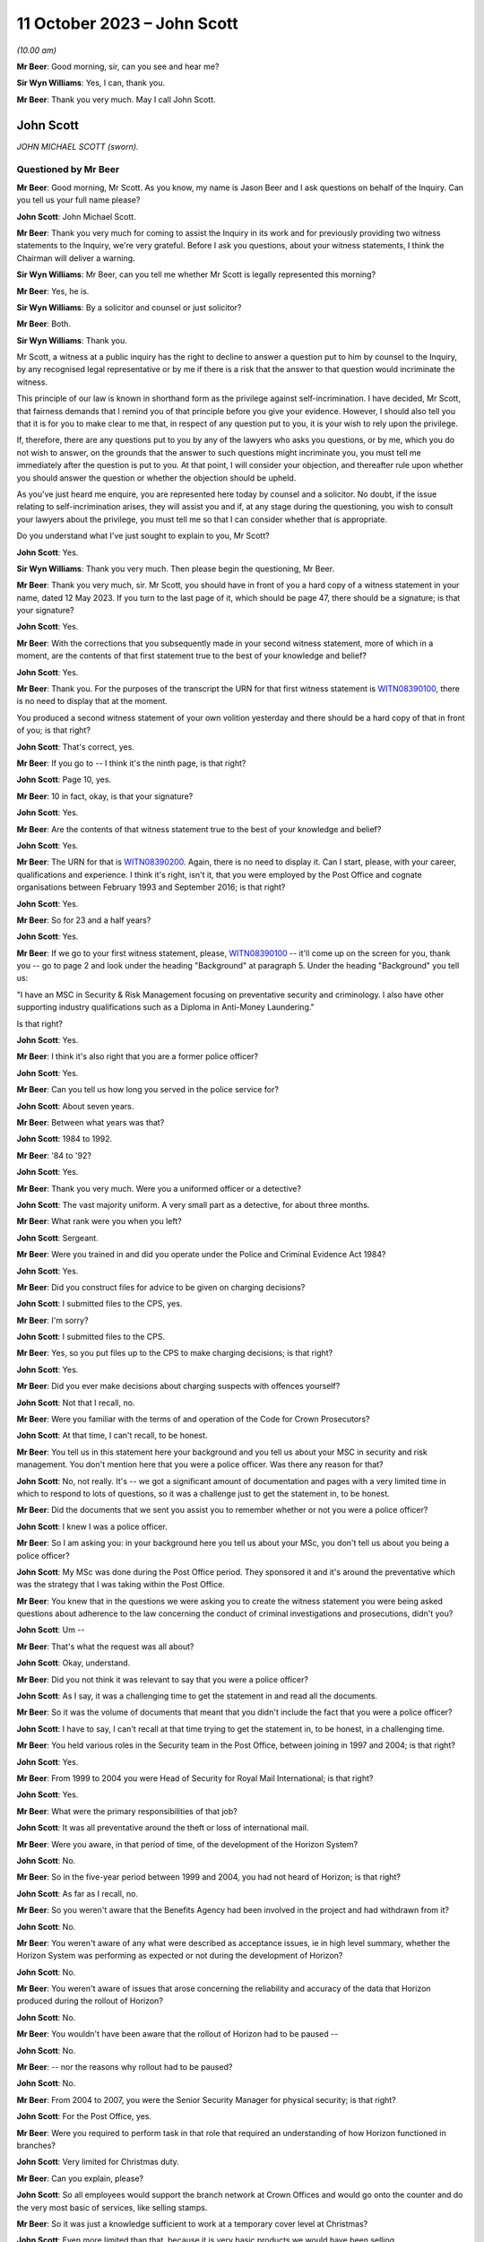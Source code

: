 .. raw:: html

   <a id="hearing-link" href="https://www.postofficehorizoninquiry.org.uk/hearings/phase-4-11-october-2023">Official hearing page</a>

11 October 2023 – John Scott
============================

.. raw:: html

   <details id="hearing-meta" open>
        <summary>
            <span class="open">Hide video</span>
            <span class="closed">Show video</span>
        </summary>
   <lite-youtube videoid="Pq-EEdJueSI" params="rel=0"></lite-youtube>
   <lite-youtube videoid="Rg_bJB_1AA0" params="rel=0"></lite-youtube>
   </details>

*(10.00 am)*

**Mr Beer**: Good morning, sir, can you see and hear me?

**Sir Wyn Williams**: Yes, I can, thank you.

**Mr Beer**: Thank you very much.  May I call John Scott.

John Scott
----------

*JOHN MICHAEL SCOTT (sworn).*

Questioned by Mr Beer
^^^^^^^^^^^^^^^^^^^^^

**Mr Beer**: Good morning, Mr Scott.  As you know, my name is Jason Beer and I ask questions on behalf of the Inquiry.  Can you tell us your full name please?

.. rst-class:: indented

**John Scott**: John Michael Scott.

**Mr Beer**: Thank you very much for coming to assist the Inquiry in its work and for previously providing two witness statements to the Inquiry, we're very grateful.  Before I ask you questions, about your witness statements, I think the Chairman will deliver a warning.

**Sir Wyn Williams**: Mr Beer, can you tell me whether Mr Scott is legally represented this morning?

**Mr Beer**: Yes, he is.

**Sir Wyn Williams**: By a solicitor and counsel or just solicitor?

**Mr Beer**: Both.

**Sir Wyn Williams**: Thank you.

Mr Scott, a witness at a public inquiry has the right to decline to answer a question put to him by counsel to the Inquiry, by any recognised legal representative or by me if there is a risk that the answer to that question would incriminate the witness.

This principle of our law is known in shorthand form as the privilege against self-incrimination.  I have decided, Mr Scott, that fairness demands that I remind you of that principle before you give your evidence. However, I should also tell you that it is for you to make clear to me that, in respect of any question put to you, it is your wish to rely upon the privilege.

If, therefore, there are any questions put to you by any of the lawyers who asks you questions, or by me, which you do not wish to answer, on the grounds that the answer to such questions might incriminate you, you must tell me immediately after the question is put to you. At that point, I will consider your objection, and thereafter rule upon whether you should answer the question or whether the objection should be upheld.

As you've just heard me enquire, you are represented here today by counsel and a solicitor.  No doubt, if the issue relating to self-incrimination arises, they will assist you and if, at any stage during the questioning, you wish to consult your lawyers about the privilege, you must tell me so that I can consider whether that is appropriate.

Do you understand what I've just sought to explain to you, Mr Scott?

.. rst-class:: indented

**John Scott**: Yes.

**Sir Wyn Williams**: Thank you very much.  Then please begin the questioning, Mr Beer.

**Mr Beer**: Thank you very much, sir.  Mr Scott, you should have in front of you a hard copy of a witness statement in your name, dated 12 May 2023.  If you turn to the last page of it, which should be page 47, there should be a signature; is that your signature?

.. rst-class:: indented

**John Scott**: Yes.

**Mr Beer**: With the corrections that you subsequently made in your second witness statement, more of which in a moment, are the contents of that first statement true to the best of your knowledge and belief?

.. rst-class:: indented

**John Scott**: Yes.

**Mr Beer**: Thank you.  For the purposes of the transcript the URN for that first witness statement is `WITN08390100 <https://www.postofficehorizoninquiry.org.uk/evidence/witn08390100-john-scott-first-witness-statement>`_, there is no need to display that at the moment.

You produced a second witness statement of your own volition yesterday and there should be a hard copy of that in front of you; is that right?

.. rst-class:: indented

**John Scott**: That's correct, yes.

**Mr Beer**: If you go to -- I think it's the ninth page, is that right?

.. rst-class:: indented

**John Scott**: Page 10, yes.

**Mr Beer**: 10 in fact, okay, is that your signature?

.. rst-class:: indented

**John Scott**: Yes.

**Mr Beer**: Are the contents of that witness statement true to the best of your knowledge and belief?

.. rst-class:: indented

**John Scott**: Yes.

**Mr Beer**: The URN for that is `WITN08390200 <https://www.postofficehorizoninquiry.org.uk/evidence/witn08390200-john-scott-second-witness-statement>`_.  Again, there is no need to display it.  Can I start, please, with your career, qualifications and experience. I think it's right, isn't it, that you were employed by the Post Office and cognate organisations between February 1993 and September 2016; is that right?

.. rst-class:: indented

**John Scott**: Yes.

**Mr Beer**: So for 23 and a half years?

.. rst-class:: indented

**John Scott**: Yes.

**Mr Beer**: If we go to your first witness statement, please, `WITN08390100 <https://www.postofficehorizoninquiry.org.uk/evidence/witn08390100-john-scott-first-witness-statement>`_ -- it'll come up on the screen for you, thank you -- go to page 2 and look under the heading "Background" at paragraph 5.  Under the heading "Background" you tell us:

"I have an MSC in Security & Risk Management focusing on preventative security and criminology.  I also have other supporting industry qualifications such as a Diploma in Anti-Money Laundering."

Is that right?

.. rst-class:: indented

**John Scott**: Yes.

**Mr Beer**: I think it's also right that you are a former police officer?

.. rst-class:: indented

**John Scott**: Yes.

**Mr Beer**: Can you tell us how long you served in the police service for?

.. rst-class:: indented

**John Scott**: About seven years.

**Mr Beer**: Between what years was that?

.. rst-class:: indented

**John Scott**: 1984 to 1992.

**Mr Beer**: '84 to '92?

.. rst-class:: indented

**John Scott**: Yes.

**Mr Beer**: Thank you very much.  Were you a uniformed officer or a detective?

.. rst-class:: indented

**John Scott**: The vast majority uniform.  A very small part as a detective, for about three months.

**Mr Beer**: What rank were you when you left?

.. rst-class:: indented

**John Scott**: Sergeant.

**Mr Beer**: Were you trained in and did you operate under the Police and Criminal Evidence Act 1984?

.. rst-class:: indented

**John Scott**: Yes.

**Mr Beer**: Did you construct files for advice to be given on charging decisions?

.. rst-class:: indented

**John Scott**: I submitted files to the CPS, yes.

**Mr Beer**: I'm sorry?

.. rst-class:: indented

**John Scott**: I submitted files to the CPS.

**Mr Beer**: Yes, so you put files up to the CPS to make charging decisions; is that right?

.. rst-class:: indented

**John Scott**: Yes.

**Mr Beer**: Did you ever make decisions about charging suspects with offences yourself?

.. rst-class:: indented

**John Scott**: Not that I recall, no.

**Mr Beer**: Were you familiar with the terms of and operation of the Code for Crown Prosecutors?

.. rst-class:: indented

**John Scott**: At that time, I can't recall, to be honest.

**Mr Beer**: You tell us in this statement here your background and you tell us about your MSC in security and risk management.  You don't mention here that you were a police officer.  Was there any reason for that?

.. rst-class:: indented

**John Scott**: No, not really.  It's -- we got a significant amount of documentation and pages with a very limited time in which to respond to lots of questions, so it was a challenge just to get the statement in, to be honest.

**Mr Beer**: Did the documents that we sent you assist you to remember whether or not you were a police officer?

.. rst-class:: indented

**John Scott**: I knew I was a police officer.

**Mr Beer**: So I am asking you: in your background here you tell us about your MSc, you don't tell us about you being a police officer?

.. rst-class:: indented

**John Scott**: My MSc was done during the Post Office period. They sponsored it and it's around the preventative which was the strategy that I was taking within the Post Office.

**Mr Beer**: You knew that in the questions we were asking you to create the witness statement you were being asked questions about adherence to the law concerning the conduct of criminal investigations and prosecutions, didn't you?

.. rst-class:: indented

**John Scott**: Um --

**Mr Beer**: That's what the request was all about?

.. rst-class:: indented

**John Scott**: Okay, understand.

**Mr Beer**: Did you not think it was relevant to say that you were a police officer?

.. rst-class:: indented

**John Scott**: As I say, it was a challenging time to get the statement in and read all the documents.

**Mr Beer**: So it was the volume of documents that meant that you didn't include the fact that you were a police officer?

.. rst-class:: indented

**John Scott**: I have to say, I can't recall at that time trying to get the statement in, to be honest, in a challenging time.

**Mr Beer**: You held various roles in the Security team in the Post Office, between joining in 1997 and 2004; is that right?

.. rst-class:: indented

**John Scott**: Yes.

**Mr Beer**: From 1999 to 2004 you were Head of Security for Royal Mail International; is that right?

.. rst-class:: indented

**John Scott**: Yes.

**Mr Beer**: What were the primary responsibilities of that job?

.. rst-class:: indented

**John Scott**: It was all preventative around the theft or loss of international mail.

**Mr Beer**: Were you aware, in that period of time, of the development of the Horizon System?

.. rst-class:: indented

**John Scott**: No.

**Mr Beer**: So in the five-year period between 1999 and 2004, you had not heard of Horizon; is that right?

.. rst-class:: indented

**John Scott**: As far as I recall, no.

**Mr Beer**: So you weren't aware that the Benefits Agency had been involved in the project and had withdrawn from it?

.. rst-class:: indented

**John Scott**: No.

**Mr Beer**: You weren't aware of any what were described as acceptance issues, ie in high level summary, whether the Horizon System was performing as expected or not during the development of Horizon?

.. rst-class:: indented

**John Scott**: No.

**Mr Beer**: You weren't aware of issues that arose concerning the reliability and accuracy of the data that Horizon produced during the rollout of Horizon?

.. rst-class:: indented

**John Scott**: No.

**Mr Beer**: You wouldn't have been aware that the rollout of Horizon had to be paused --

.. rst-class:: indented

**John Scott**: No.

**Mr Beer**: -- nor the reasons why rollout had to be paused?

.. rst-class:: indented

**John Scott**: No.

**Mr Beer**: From 2004 to 2007, you were the Senior Security Manager for physical security; is that right?

.. rst-class:: indented

**John Scott**: For the Post Office, yes.

**Mr Beer**: Were you required to perform task in that role that required an understanding of how Horizon functioned in branches?

.. rst-class:: indented

**John Scott**: Very limited for Christmas duty.

**Mr Beer**: Can you explain, please?

.. rst-class:: indented

**John Scott**: So all employees would support the branch network at Crown Offices and would go onto the counter and do the very most basic of services, like selling stamps.

**Mr Beer**: So it was just a knowledge sufficient to work at a temporary cover level at Christmas?

.. rst-class:: indented

**John Scott**: Even more limited than that, because it is very basic products we would have been selling.

**Mr Beer**: Sorry, if you just keep your voice up.  It was very basic products?

.. rst-class:: indented

**John Scott**: Such as selling stamps.  It wasn't even extended past those sort of areas.  Very basic products.

**Mr Beer**: Between 2004 and 2007, did you receive any training on the use of Horizon?

.. rst-class:: indented

**John Scott**: To do that, it would have probably been a one day's training course to sell those basic products.

**Mr Beer**: A one-day training course once, not each year?

.. rst-class:: indented

**John Scott**: Once.

**Mr Beer**: Did you receive any refresher training?

.. rst-class:: indented

**John Scott**: Not that I recall.

**Mr Beer**: In that period up until 2007, ie until you became Head of Security, had you heard of any issues with the integrity of Horizon or the reliability and accuracy of the data that it produced?

.. rst-class:: indented

**John Scott**: No.

**Mr Beer**: From 2007 onwards, you became Head of Security; is that right?

.. rst-class:: indented

**John Scott**: Yes.

**Mr Beer**: You took over from Tony Marsh --

.. rst-class:: indented

**John Scott**: Yes.

**Mr Beer**: -- and Mr Marsh moved to be in charge of security at the Royal Mail Group; is that right?

.. rst-class:: indented

**John Scott**: Yes.

**Mr Beer**: You hesitated.

.. rst-class:: indented

**John Scott**: No, he did go to the Royal Mail Group, as Head of Security, and then it evolved a little bit after that, I think.

**Mr Beer**: Tell us about the evolution?

.. rst-class:: indented

**John Scott**: The Security Director or Group Security Director left around about 2008 and he took on that role, as well as the director of -- his existing role so it merged two roles.

**Mr Beer**: So he didn't move to Royal Mail Group to be the Head of Security; he moved for another role and then a year later also took over that role?

.. rst-class:: indented

**John Scott**: No, he did go over to be the Head of security or Director of Security for Royal Mail Letters and then when the Royal Mail Group Director left he took on that role as well as the Royal Mail Letters role.

**Mr Beer**: Was there any chain of responsibility between you and Mr Marsh, after Mr Marsh moved to the Royal Mail Group?

.. rst-class:: indented

**John Scott**: Once he took over the Group Security Director, yes, there was dotted line.

**Mr Beer**: What did the dotted line consist of?

.. rst-class:: indented

**John Scott**: He was the Group Security Director responsible for security across all business units within the Royal Mail Group.

**Mr Beer**: So, for example, how often would you meet or otherwise communicate?

.. rst-class:: indented

**John Scott**: I do recall going and meeting him two or three times in the first 18 months or couple of years, and less so thereafter.

**Mr Beer**: If you can tell us more about what a "dotted line" means.  Was he responsible in any way for your management or supervision?

.. rst-class:: indented

**John Scott**: Day to day, that's the responsibility of Post Office line management.  He was responsible more for the security and -- yeah, the security requirements across the business.

**Mr Beer**: What does that mean, "He was responsible for the security requirements across the business", insofar as that concerned you?

.. rst-class:: indented

**John Scott**: So he had overall oversight of the security within the Post Office, the strategy, the direction, what we're delivering to, our performance, et cetera.

**Mr Beer**: So would you say he had oversight of the discharge of the responsibilities of the Security Department within Post Office, including its leadership by you?

.. rst-class:: indented

**John Scott**: I guess so, yes.

**Mr Beer**: We've heard from Mr Marsh -- it's the transcript for 5 July 2023, page 213, line 30 and on to page 214 -- that he did not enjoy a good working relationship between you.  He said it wasn't a great working relationship and it wasn't a good working relationship.  First, is that right?

.. rst-class:: indented

**John Scott**: We had a good working relationship up until about a certain point around about 2008 and, thereafter, it was a bit more of a distant relationship.

**Mr Beer**: Why was it a bit more of a distant relationship?

.. rst-class:: indented

**John Scott**: There was a complete disagreement in terms of strategy around investigation and prosecution.

**Mr Beer**: Was it a personality issue between the pair of you?

.. rst-class:: indented

**John Scott**: No.

**Mr Beer**: What was the nature of the disagreement, then?

.. rst-class:: indented

**John Scott**: I'd taken over as Head of Security for the Post Office.  The Investigation team, which I created into the Fraud strand, was very much focused on purely investigation and prosecution, whereas I wanted to take a very much more preventative approach, so to deter, to prevent, to disrupt and then, if necessary, investigate and prosecute.

.. rst-class:: indented

And that approach took an analytical approach, where we did a root cause in terms of the MI on all the different products.  We'd see where we were getting our largest losses or we were repeating the same type of investigations and prosecutions, and I wanted to do it more preventative, stop it at the outset, whether it's fraud or non-compliance, rather than just keep on investigating and prosecuting.

.. rst-class:: indented

As such, the analysts would then draw up the outliers, so we could see our branch profile, and it was not within the -- sort of, the boundaries of what all the other profiles of that Post Office are, it was an outlier, and that could be 1 to 50, 1 to 100 post offices and, rather than investigating and looking to prosecute all those outliers, I took a preventative approach.

.. rst-class:: indented

So we did letters out to them, we'd done phone calls, we offered training, et cetera.

.. rst-class:: indented

And his was very much he wanted every single one investigated and, if necessary or appropriate, prosecuted.

**Mr Beer**: How did he make this clear to you, that he wanted everyone investigated and, if appropriate, prosecuted?

.. rst-class:: indented

**John Scott**: I can't recall the discussions that we had when I went to meet him but, ultimately, he left me a message to say that, as Group Security Director, he was going to take over the Investigation team, as from the following week, and have it reporting into his Head of Criminal Investigations.

**Mr Beer**: If you didn't do what he said?

.. rst-class:: indented

**John Scott**: No, it was --

**Mr Beer**: In any event?

.. rst-class:: indented

**John Scott**: He was going to do that in any event.

**Mr Beer**: Did that happen?

.. rst-class:: indented

**John Scott**: No.

**Mr Beer**: Why didn't it happen?

.. rst-class:: indented

**John Scott**: I reported it to my line manager --

**Mr Beer**: Which was who?

.. rst-class:: indented

**John Scott**: I believe it was Mike Young at that time but it is only I believe.  It could have been Ric Francis but I believe it was Mike Young.

**Mr Beer**: Sorry, I interrupted you.  You reported it to Mike Young and?

.. rst-class:: indented

**John Scott**: Obviously, I think there was conversations more senior, then I was requiring to write a report on the reasons and rationale of the strategy. I think I got the Head of Fraud to write that. That was submitted to Mike Young and I understand the MD, Alan Cook, had conversations with his senior executives in Royal Mail Group and then it came back to say I can continue with the prevention approach.

**Mr Beer**: So would that be from about 2008 onwards?

.. rst-class:: indented

**John Scott**: 2008/2009.  I can't actually be precise.

**Mr Beer**: Had you encountered any difficulties with Mr Marsh before he moved on to the Royal Mail Group?

.. rst-class:: indented

**John Scott**: No, he was my line manager for three years before that.

**Mr Beer**: Did you enjoy a good working relationship with him then?

.. rst-class:: indented

**John Scott**: Yes.

**Mr Beer**: In any event, you assumed the role of the Post Office's Head of Security in 2007 and you stayed in that position until you left the organisation in 2016; is that right?

.. rst-class:: indented

**John Scott**: Yes.

**Mr Beer**: Therefore, you were accordingly Head of Security during one of the heaviest periods of subpostmaster prosecutions; you know that now?

.. rst-class:: indented

**John Scott**: I accept that.

**Mr Beer**: You presided over the cessation of prosecutions from 2014 onwards?

.. rst-class:: indented

**John Scott**: I thought it was 2013 but if it's 2014 --

**Mr Beer**: The last months of 2013.

.. rst-class:: indented

**John Scott**: Yes.

**Mr Beer**: What was the driver for the change of policy?

.. rst-class:: indented

**John Scott**: Because the subject matter expertise (sic) within Fujitsu had been discredited, apparently, by the information that he'd been giving, the evidence he'd been giving, and Cartwright King said he cannot be used and, therefore, the Post Office needed to find another subject matter expert to support any evidence.

**Mr Beer**: Could you find another subject matter expert to support reliance on the Horizon System?

.. rst-class:: indented

**John Scott**: By the time I left the Post Office, which is in 2016, no.

**Mr Beer**: So no expert could be found in three years or so to support the reliability of Horizon; is that right?

.. rst-class:: indented

**John Scott**: No.  I wasn't really involved in those discussions, so I'm not too sure what was in the background but, as far as I'm aware, no.

**Mr Beer**: You were the Head of Security, the department responsible for investigating and submitting files for prosecution and, in your case, making decisions on prosecutions?

.. rst-class:: indented

**John Scott**: For a short period of time, yes, I made decisions on prosecution.

**Mr Beer**: You must know, therefore, what was done in order to find an expert to speak to the reliability and integrity of Horizon, mustn't you?

.. rst-class:: indented

**John Scott**: Sorry, can you repeat that?

**Mr Beer**: You must know, therefore, as Head of Security with those responsibilities, what was done to find an expert witness who could speak to the reliability and integrity of Horizon?

.. rst-class:: indented

**John Scott**: I was aware that there were enquiries going on. I only recall being in one meeting with an external potential SME.

**Mr Beer**: Who was the potential external?

.. rst-class:: indented

**John Scott**: It was a London university.  I don't know which one.

**Mr Beer**: Were they prepared to give expert evidence standing up the reliability of Horizon?

.. rst-class:: indented

**John Scott**: It was an early meeting and, no, I don't think it was progressed thereafter.

**Mr Beer**: So the reason for the cessation of prosecutions was twofold, is this right, on your recollection: firstly, the subject matter expert from Fujitsu had been discredited, according to advice given by Cartwright King; a new expert was needed but none could be found?

.. rst-class:: indented

**John Scott**: Correct.

**Mr Beer**: I think you retired in 2016, or you left the Post Office in 2016, the year the Group Litigation was launched and a claim was issued. Did you know about that before you left?

.. rst-class:: indented

**John Scott**: Not that I recall, no.

**Mr Beer**: Did you retire then or did you move on to another job?

.. rst-class:: indented

**John Scott**: Moved on.

**Mr Beer**: Was there any relationship between the commencement of the Group Litigation in 2016 concerning the Horizon System and the data that it produced being used for prosecutions and you leaving the Post Office?

.. rst-class:: indented

**John Scott**: No.

**Mr Beer**: They were entirely unconnected events?

.. rst-class:: indented

**John Scott**: Yes.

**Mr Beer**: Can I turn to start asking you about the substance of issues by looking at an issue which arises towards the end of the era of private prosecutions, so it's therefore out of turn in the chronology.  I want to start with it to work out whether it tells us anything about the values of the investigation and prosecution functions of the Post Office more generally in the earlier period.  The topic is the recording of information and the disclosure of material in criminal proceedings.  Okay?

I'm going to deal with matters chronologically within this topic to give you some context.  We're in the year 2013, which, right at the end of which, the prosecution function, as we've discussed, came to an end, okay?

Can we start by looking at something which happen on the 3 July 2013.  Do you remember a man called Simon Clarke?

.. rst-class:: indented

**John Scott**: Yes.

**Mr Beer**: What do you recall about him?

.. rst-class:: indented

**John Scott**: He was a lawyer with Cartwright King.

**Mr Beer**: So he was an in-house barrister, do you remember, at the solicitors firm Cartwright King?

.. rst-class:: indented

**John Scott**: When you say "in-house", for us, he was an external lawyer.

**Mr Beer**: Yes, he was a barrister in Cartwright King or did you just know him as a lawyer?

.. rst-class:: indented

**John Scott**: A lawyer.

**Mr Beer**: Okay.  Did you enjoy a working relationship with him?

.. rst-class:: indented

**John Scott**: I don't recall actually having a working relationship with him.  I may have met him once or twice but there wasn't a working relationship.  There was nothing --

**Mr Beer**: Cartwright King were the firm of choice for the conduct of private prosecutions, is that right, for the Post Office?

.. rst-class:: indented

**John Scott**: Yes.

**Mr Beer**: Was that for the entirety of the period up until now when you were the Head of Security, so from 2007 to 2013?

.. rst-class:: indented

**John Scott**: I only recall them around about separation, either at separation or just prior to separation.

**Mr Beer**: Ie from 2011 onwards; is that right?

.. rst-class:: indented

**John Scott**: Well, separation was 2012, so it was either just before that or around that time.

**Mr Beer**: In any event, on 3 July 2013, Mr Clarke attended a conference at Post Office Headquarters to consider issues relating to the reliability of the Horizon System and the prosecution of subpostmasters for criminal offences.  There's no note that we have of this meeting of 3 July 2013 but the advice that he gave at that meeting is addressed in a later advice that he wrote, which is dated 2 August.

Can we look at that first, please.  It's `POL00006799 <https://www.postofficehorizoninquiry.org.uk/evidence/pol00006799-advice-disclosure-and-duty-record-and-retain-material>`_.  So this is an advice dated 2 August 2013 -- take it from me rather than looking at the end of the document -- and can we just read paragraphs 1 and 2 together.  He says:

"On 3 July 2013 I attended [the Post Office] in conference at [Post Office] Head Office to consider issues relating to the Horizon computer system and the prosecution of criminal offences committed against [Post Office] by subpostmasters and clerks.

"One of the topics considered by the conference was that of disclosure: I advised that there ought to be a single, central hub, the function of which was to act as the primary repository for all Horizon-related issues.  The hub would collate, from all sources into one location, all Horizon-related defects, bugs, complaints, queries and Fujitsu remedies, thereby providing a future expert witness, and those charged with disclosure duties, with recourse to a single information point [where] all Horizon issues could be identified and considered.  The rationale behind this advice derived from the need to protect [the Post Office] from the current situation repeating itself in future."

Did you attend that conference, the 3 July 2013 conference?

.. rst-class:: indented

**John Scott**: I don't recall attending.

**Mr Beer**: That answer, "I don't recall", is capable of a wide range of possibilities, including "It's very likely that I did attend but I've got no present recollection, it being 10 years on, that I did", right down to, "I don't think that did. If I had attended I would remember it, albeit I've got no present recollection".

.. rst-class:: indented

**John Scott**: The latter.

**Mr Beer**: Where in the spectrum are we?

.. rst-class:: indented

**John Scott**: The latter.

**Mr Beer**: You don't think that you did?

.. rst-class:: indented

**John Scott**: Correct.

**Mr Beer**: Do you recognise what is said there, the need to create a single, central hub to collate from a range of sources information about defects, bugs, complaints, queries and remedies?

.. rst-class:: indented

**John Scott**: Yes.

**Mr Beer**: So, one way or another, you were told about the need to create this hub; is that right?

.. rst-class:: indented

**John Scott**: I was told, I'm not necessarily saying I was, perhaps, fully briefed in terms of its requirements.

**Mr Beer**: You said you were told but not necessarily fully briefed?

.. rst-class:: indented

**John Scott**: I don't recall getting a real briefing in terms of the requirements of setting up the weekly meetings.

**Mr Beer**: Moving on to paragraph 3, he says:

"[The Post Office] accepted that advice and [accordingly] a weekly conference-call meeting was established so as to meet the requirement of the central hub.  Participants were informed that they should bring all Horizon-related issues that they had encountered to the meeting; minutes were to be taken, centrally retained and disseminated to those who required the information, this list to include [Post Office's] Horizon expert witness."

Is the first part of that paragraph correct, going back to the bottom of page 1:

"[Accordingly] a weekly conference call meeting was established so as to meet the requirement of the central hub."

.. rst-class:: indented

**John Scott**: Yes.

**Mr Beer**: Can we go on to paragraph 4:

"Three such conference calls were convened, each conducted on a Wednesday morning. A representative from Cartwright King solicitors 'attended' each meeting.  A minute-taker was appointed for each call and I understand that each of the minute-takers retain their own handwritten minutes."

We'll come back to all of that in a moment. Can we move forward, please, to 15 July.  That's `POL00006357 <https://www.postofficehorizoninquiry.org.uk/evidence/pol00006357-advice-use-expert-evidence-relating-integrity-fujitsu-services-ltd-horizon>`_.  If we go to the last page, please, which is page 14, and scroll down, please, you'll see that it's dated 15 July 2013.  This is known as the first Clarke Advice, yes?

If we go back to the first page, please, and look at the first paragraph, Mr Clarke says:

"I am asked to advise [the Post Office] on the use of expert evidence in support of prosecutions of allegedly criminal conduct committed by those involved in the delivery of Post Office services to the public through sub post office branches.  By and large these allegations relate to misconduct said to have been committed by [subpostmasters] and/or their clerks.

"This document considers the provision and use of such evidence in past prosecutions and those currently under way.  [He] will deal with future prosecutions separately."

Did you receive a copy of this advice?

.. rst-class:: indented

**John Scott**: I don't believe I did.

**Mr Beer**: Were you told about the contents of it?

.. rst-class:: indented

**John Scott**: I don't believe I did.

**Mr Beer**: Can we look, please, at page 13, paragraph 38 and following.  I'm not going to go through the entirety of the advice but just go to Mr Clarke's conclusions.  I'm going to replace where Mr Clarke says "Doctor" or uses the word "Jennings" with "Mr Jenkins":

"The reasons as to why [Mr Jenkins] failed to comply with his duty are beyond the scope of this review.  The effects of that failure however must be considered.  I advise the following to be the position:

"[Mr Jenkins] failed to disclose material known to him but which undermines his expert opinion.  This failure is in plain breach of his duty as an expert witness.

"Accordingly [Mr Jenkins'] credibility as an expert witness is fatally undermined; he should not be asked to provide expert evidence in any current or future prosecution.

"Similarly, in those current and ongoing cases where [Mr Jenkins] has provided an expert witness statement, he should not be called upon to give that evidence.  Rather, we should seek a different independent expert to fulfil that role.

"Notwithstanding that the failure is that of [Mr Jenkins] and, arguably, of Fujitsu Services Limited, being his employer, this failure has a profound effect upon [Post Office] and [Post Office] prosecutions, not least by reason of [Mr Jenkins'] failure, material which should have been disclosed to defendants was not disclosed, thereby placing [the Post Office] in breach of their duty as a prosecutor.

"By reason of that failure to disclose, there are now number of convicted defendants to whom the existence of bugs should have been disclosed but was not.  Those defendants remain entitled to have disclosure of that material notwithstanding their now convict status. (I have already advised on the need to conduct a review of all [Post Office] prosecutions so as to identify those who ought to have had the material disclosed to them.  That review is presently under way).

"Further, there are a number of current cases where there has been no disclosure where there ought to have been.  Here we must disclose the existence of the bugs to those defendants where the test for disclosure is met.

"Where a convicted defendant or his lawyers consider that the failure to disclose the material reveals an arguable ground of appeal, he may seek the leave of the Court of Appeal to challenge his conviction.

"In an appropriate case the Court of Appeal will consider whether or not any conviction is unsafe.  In doing so, they may well enquire into the reasons for [Mr Jenkins'] failure to refer to the existence of bugs in his expert witness statements and evidence."

Out of that, how much were you told?

.. rst-class:: indented

**John Scott**: I don't recall being told that.

**Mr Beer**: You were told none of this?

.. rst-class:: indented

**John Scott**: I don't recall seeing this document.

**Mr Beer**: That's a different question to whether you saw the document, but you've already said that you don't recall being -- seen it (sic), to how much of what is written there you were told?

.. rst-class:: indented

**John Scott**: The only thing I remember being told was that he couldn't have been used because he's no longer a -- he's a discredited witness.

**Mr Beer**: You were told the bit about Mr Jenkins being a discredited witness.  Were you told the bit, and I'm summarising, about that fact calling into question the safety of past convictions?

.. rst-class:: indented

**John Scott**: I don't recall that.

**Mr Beer**: Who told you that Mr Jenkins was a discredited witness?

.. rst-class:: indented

**John Scott**: I suspect that would have been my line manager, Susan Crichton.

**Mr Beer**: Susan Crichton?

.. rst-class:: indented

**John Scott**: Mm-hm.

**Mr Beer**: Did she mention it in a meeting or in passing?

.. rst-class:: indented

**John Scott**: I can't recall, I think it was probably more than once it was discussed.

**Mr Beer**: Did you say "Why?  What's Mr Jenkins done wrong?"

.. rst-class:: indented

**John Scott**: I suspect I did ask.  I can't particularly recall.

**Mr Beer**: Did you think "Well, hold on, if he's a discredited witness, he's given evidence in a number of prosecutions for which my department is responsible"?

.. rst-class:: indented

**John Scott**: So I do recall the solicitors discussing, in terms of reviewing the cases, and I believe they reviewed the cases going back a number of years.

**Mr Beer**: Did you ask to see the advice?

.. rst-class:: indented

**John Scott**: I don't believe I knew the advice was there.

**Mr Beer**: So you're the Head of Security responsible for nearly a decade for the prosecution of subpostmasters, your department carries out those functions and you neither saw this document nor had its contents explained to you; is that right?

.. rst-class:: indented

**John Scott**: That's what I believe, yes.

**Mr Beer**: Whose responsible would it be to show you this document?

.. rst-class:: indented

**John Scott**: That would have been my line manager, Susan Crichton.

**Mr Beer**: Do you agree, looking at it now, that you should have been shown it?

.. rst-class:: indented

**John Scott**: Yes.

**Mr Beer**: Why do you think you should have been shown it?

.. rst-class:: indented

**John Scott**: Because, obviously, my team was responsible for investigations and submitting case files to the lawyers.

**Mr Beer**: And you yourself had made a number of decisions to prosecute?

.. rst-class:: indented

**John Scott**: Yes.

**Mr Beer**: That can come down, thank you.

The next step is 19 July 2013 and you'll recall that in the second Clarke advice, the one that we looked at first, Mr Clarke had advised the setting up of a single central hub, that the Post Office had accepted that advice and, accordingly, a weekly conference call was established, and you've agreed that that is accurate?

.. rst-class:: indented

**John Scott**: Yes.

**Mr Beer**: Now, the first hub meeting was on 19 July 2013. Can we look at that, please, `POL00083932 <https://www.postofficehorizoninquiry.org.uk/evidence/pol00083932-meeting-minutes-regular-call-re-horizon-issues-19072013>`_.  Can you see this is a note of what's described as a "Regular Call re Horizon Issues" on 19 July 2013.

.. rst-class:: indented

**John Scott**: Yes.

**Mr Beer**: Now, I don't think you're listed as being in attendance; is that right?

.. rst-class:: indented

**John Scott**: Yes.

**Mr Beer**: Can you see under "Security", Dave Posnett and Rob King are listed as being in attendance? I think this was a telephone call, rather than an in-person call; is that right?

.. rst-class:: indented

**John Scott**: I can see their names.  I don't know whether it's telephone call or in person.

**Mr Beer**: Can you tell us at this time, so July '13, the function that Rob King performed?

.. rst-class:: indented

**John Scott**: He was the Senior Security Manager or otherwise Head of Security Operations, which covered the fraud and prosecutions.

**Mr Beer**: So was he a deputy to you?

.. rst-class:: indented

**John Scott**: No, the way that I structured the department was that there were five strands, each with their own security discipline, and he was the head of the -- what was originally the Fraud strand but merged with another to become the Security Operations.  So I had five direct reports, all head of their own respective security disciplines.

**Mr Beer**: Did he report to you?

.. rst-class:: indented

**John Scott**: Yes.

**Mr Beer**: So you were his line manager?

.. rst-class:: indented

**John Scott**: Yes.

**Mr Beer**: Looking back now, do you think you sent him along as, essentially, your deputy for this meeting?

.. rst-class:: indented

**John Scott**: Deputy, um, I think I'd asked him to actually take a lead rather than deputise for me.

**Mr Beer**: So you asked him to conduct the meeting --

.. rst-class:: indented

**John Scott**: Mm-hm.

**Mr Beer**: -- is that right?

.. rst-class:: indented

**John Scott**: I believe so, from looking at the documentation.

**Mr Beer**: You tell us in your new witness statement, the one you filed yesterday, that you think you delegated the task to Rob King of chairing the meeting; is that right?

.. rst-class:: indented

**John Scott**: Yes.

**Mr Beer**: If we scroll through the minute, please, stop there:

"Outlined the purpose of the meeting; to identify any issues around the integrity of Horizon from a technical prospective and take any necessary action."

Does that describe, as you understand it, the function or purpose of the meeting?

.. rst-class:: indented

**John Scott**: Yes.

**Mr Beer**: It says:

"A process needs to be set up within each directorate where each representative proactively seeks out any technically with Horizon.

"No minutes circulated, but we will be taking notes.  In scope were issues and problems the group were made aware of."

As to the line, "No minutes circulated but we will be taking notes", said by or attributed to Rob King, had you given any instruction or direction that no minutes of the meeting were to be circulated?

.. rst-class:: indented

**John Scott**: So, looking at the documentation that's been sent to me, the email exchange between myself and Susan Crichton --

**Mr Beer**: That's on 13 and 14 August?

.. rst-class:: indented

**John Scott**: -- yes --

**Mr Beer**: We're going to come to that in a moment, yes.

.. rst-class:: indented

**John Scott**: -- and, therefore, based on that document, I was given a brief by Susan Crichton, which appears, therefore, to have fed down into Rob King through me.

**Mr Beer**: So the answer is yes, you did say that minutes would not be circulated but that's because Susan Crichton told you that that was what was to happen?

.. rst-class:: indented

**John Scott**: Yes.

**Mr Beer**: Is that right?

.. rst-class:: indented

**John Scott**: Yes.

**Mr Beer**: Were you merely the conduit for Susan Crichton's orders then?

.. rst-class:: indented

**John Scott**: Yes.

**Mr Beer**: You were just following orders?

.. rst-class:: indented

**John Scott**: Looking at the document, that's how I received the brief and that's how I briefed Rob King.

**Mr Beer**: Then the part of the sentence "but we will be taking notes", ie Security will be taking notes; is that how you would understand it?

.. rst-class:: indented

**John Scott**: Yes.

**Mr Beer**: Was that part of the order that you passed on: that it would be the Security Department that would be taking notes?

.. rst-class:: indented

**John Scott**: Yes, looking at the email exchange, it was clear that I wanted notes taken.

**Mr Beer**: If we carry on scrolling through the document, please, and then stop there.  Under "Martin Smith", do you remember who Martin Smith was?

.. rst-class:: indented

**John Scott**: Yes.

**Mr Beer**: Who was Martin Smith?

.. rst-class:: indented

**John Scott**: A lawyer at Cartwright King.

**Mr Beer**: So he was a solicitor at Cartwright King, yes? He, in the second part of the note that's attributed to him says:

"Clarification on disclosure and email correspondence."

Then in a sentence that is difficult, perhaps, to decipher:

"Emphasised need to ensure that any document produced would be potentially disclosable."

Do you remember giving any instructions along those lines?

.. rst-class:: indented

**John Scott**: I don't recall.

**Mr Beer**: Would you understand this to mean that this is simply recording the fact that, if a document is produced, it needs to be retained so that it can be disclosed?

.. rst-class:: indented

**John Scott**: Yes.

**Mr Beer**: There's nothing wrong with that?

.. rst-class:: indented

**John Scott**: Doesn't look wrong.  Doesn't say what if you don't write it down but doesn't look wrong.

**Mr Beer**: Yes.  It's saying, if any document is produced, one reading of it is there is a need to ensure that it is retained so that it's disclosable?

.. rst-class:: indented

**John Scott**: Mm-hm.

**Mr Beer**: Mr Posnett makes a contribution and Andrew Parsons then speaks.  Who was Andrew Parsons?

.. rst-class:: indented

**John Scott**: A lawyer with Bond Dickinson.

**Mr Beer**: Did you, at this time, have any dealings with Bond Dickinson?

.. rst-class:: indented

**John Scott**: I don't recall particularly at that time but there may have been engagement at some point over the years.  There was a couple of occasions where I dealt with Bond Dickinson but very rarely.

**Mr Beer**: Anyway, the solicitor from Bond Dickinson says there was a:

"... need to limit public debate on the Horizon issue, as this [might] have detrimental impact on future litigation."

Then if we scroll on, please, and keep going.  Then if we go to Mr Parsons again, Mr Parsons is recorded as saying, in the second part of this paragraph, that he:

"Spoke about emails, written [communications], etc ... if it's produced it's then available for disclosure, if it's not then technically it isn't."

What do you understand that to mean?

.. rst-class:: indented

**John Scott**: The way that it's written there, that if something is written down, it's definitely disclosable, but if something is not, then, as he says, technically it isn't.

**Mr Beer**: Is that a view to which you would subscribe?

.. rst-class:: indented

**John Scott**: No.

**Mr Beer**: Why not?

.. rst-class:: indented

**John Scott**: Because everything would need to be disclosable.

**Mr Beer**: Was it fed back to you that Mr Parsons had given this advice at this meeting?

.. rst-class:: indented

**John Scott**: I don't recall.

**Mr Beer**: Can we move forwards, please, to 24 July, the next meeting, the second hub meeting.  The reference for that is `POL00083933 <https://www.postofficehorizoninquiry.org.uk/evidence/pol00083933-regular-call-re-horizon-issues-between-jarnail-singh-andrew-parsons-martin>`_.  Thank you. So we can see similar format, "Regular Call re Horizon Issues", meeting on 24 July, and we can see that you're not recorded as being present but, from Security, there's Mr King again and Andrew Wise.  Who was Andrew Wise?

.. rst-class:: indented

**John Scott**: A Security Manager within the Security Operations team, Investigator.

**Mr Beer**: Again, we can see that Mr King starts the meeting off and, again, was it your understanding that he was essentially chairing the meeting?

.. rst-class:: indented

**John Scott**: Yes.

**Mr Beer**: Was he reporting back to you what was happening at each meeting?

.. rst-class:: indented

**John Scott**: From the email exchange with Susan Crichton, it says he was being -- I was being debriefed.

**Mr Beer**: You were being briefed about it?

.. rst-class:: indented

**John Scott**: Yes.

**Mr Beer**: Again, in the second paragraph there, Mr King is recorded saying:

"No minutes circulated, but we will be taking notes.  In scope were issues and problems the group were made aware of."

So that's materially the same as the warning given at the beginning of the first meeting, yes?

.. rst-class:: indented

**John Scott**: Yes.

**Mr Beer**: Again, does that reflect the instruction that you gave to Mr King, passing on what Susan Crichton had told you to tell the meeting?

.. rst-class:: indented

**John Scott**: Yes.

**Mr Beer**: Can we move forward to 31 July, please. `POL00139732 <https://www.postofficehorizoninquiry.org.uk/evidence/pol00139732-regular-call-minutes-re-horizon-issues-including-action-points-dated-310713>`_.  So this is the date of the third hub meeting on 31 July 2013.  We can see that, again, you're not recorded as being present or joining the call.  It's Mr King and Mr Posnett representing the Security Department, and Mr Posnett is opening the meeting.  Does that mean, by this time, Mr Posnett had been put in charge of chairing the meeting?

.. rst-class:: indented

**John Scott**: No, it would be Rob King.

**Mr Beer**: He remained the chair or the leader of the meeting, is that right, to your knowledge?

.. rst-class:: indented

**John Scott**: Until mid-August.

**Mr Beer**: When you took over?

.. rst-class:: indented

**John Scott**: Yes.

**Mr Beer**: Again, you're not in attendance.  I don't think there's the warning at the beginning there.

Can we move forwards, please, to 31 July 2013, that's `POL00139745 <https://www.postofficehorizoninquiry.org.uk/evidence/pol00139745-note-entry-case-37142-pol-cases-rev-time-recording-re-discussing-disclosure>`_.  This is an attendance note dated 1 August 2013, written, we understand it, by Martin Smith, whose name is in the top right-hand corner -- can you see that --

.. rst-class:: indented

**John Scott**: Yes.

**Mr Beer**: -- in relation to a call that he had with you the day before, 31 July 2013?  Can you see under "Detail", it says "TC", which may be telephone call, "JS", which I presume is you at 6 pm on 31 July 2013:

"... Discussing disclosure issues: JScott has instructed that typed minutes be scrapped."

First off, is that a call with you or is that a call with Jarnail Singh?

.. rst-class:: indented

**John Scott**: I don't recall but my belief would be it wasn't with me.

**Mr Beer**: Why is it your belief that it was not with you?

.. rst-class:: indented

**John Scott**: Because I don't recall having a relationship like that with Cartwright King at that stage, because it was very early on, but it's not to say I didn't have the call with them.  But I don't believe that it would have been me.

**Mr Beer**: You'll see that the way that Mr Smith wrote his attendance note is one person is referred to as "JS", can you see that in both the summary and in the detail?

.. rst-class:: indented

**John Scott**: Yes.

**Mr Beer**: And the other person is referred to as "JScott"?

.. rst-class:: indented

**John Scott**: Yes.

**Mr Beer**: Let's assume, for the moment, that this is Mr Smith speaking to Jarnail Singh, at 6.00 pm on 31 July 2013, and was telling Mr Smith that you, "JScott", had instructed typed minutes to be scrapped.  Did you give an instruction that typed minutes would be scrapped?

.. rst-class:: indented

**John Scott**: I do not recall what I said or how I said it or in what clunky -- way.

**Mr Beer**: Did you say "in what clunky way"?

.. rst-class:: indented

**John Scott**: Yeah, or how it was interpreted.  But I don't recall asking for any minutes to be scrapped. "Scrapped" is not a word I would have particularly used to destroy or delete minutes. "Scrapped" is more like a process, ie scrap a process going forward.

**Mr Beer**: You said in that sentence "whatever clunky words you use", why would you assume that you spoke in a clunky way, rather than in a clear way?

.. rst-class:: indented

**John Scott**: I've no idea.  But I would not go around asking for things to be destroyed or deleted.  That's just not me.

**Mr Beer**: We've seen that in the typewritten minutes of the meeting there was an instruction that minutes were not to be circulated, but that the Security Department were going to keep their own notes.  That was the instruction that you had given, passing it on from Susan Crichton, yes?

.. rst-class:: indented

**John Scott**: Yes.

**Mr Beer**: So if typewritten minutes were, in fact, being kept as we've seen they were, that would be contrary to the instruction that you had given, wouldn't it?

.. rst-class:: indented

**John Scott**: Sorry, say that one again?

**Mr Beer**: Yes.  You told us, and it's reflected in two of the first three sets of the minutes, that the instruction that you passed on from Susan Crichton was that minutes were not going to be circulated but that the Security Department were going to keep their own notes?

.. rst-class:: indented

**John Scott**: Correct.

**Mr Beer**: We've seen that typewritten minutes were, in fact, being kept.  We've just looked at three lots of them, haven't we?

.. rst-class:: indented

**John Scott**: Correct.

**Mr Beer**: That would be contrary to the instruction that you gave, wouldn't it?

.. rst-class:: indented

**John Scott**: I'm a bit lost on the point.

**Mr Beer**: If the Security Department were going to keep their own notes --

.. rst-class:: indented

**John Scott**: Yes.

**Mr Beer**: -- and somebody else had, in fact, been keeping a typewritten version of what had happened at the meeting, ie the three documents we've just looked at --

.. rst-class:: indented

**John Scott**: Mm-hm.

**Mr Beer**: -- that would be contrary to the instruction you had given, wouldn't it?

.. rst-class:: indented

**John Scott**: Yes, in principle, yes.

**Mr Beer**: Therefore, if it was contrary to the instruction you had given, you would want it to be stopped, wouldn't you?

.. rst-class:: indented

**John Scott**: Once they are there, they're there.  I might have wanted, in the future, the process to be stopped -- in the future -- but once the notes are there, they're there.  And if you refer back to my email exchange, I was very clear in terms of that notes had been retained -- had been made and had been retained and were available.

**Mr Beer**: So you would want typewritten notes not to be kept in the future because that was contrary to the instruction that you had given passing it on for Susan Crichton; is that right?

.. rst-class:: indented

**John Scott**: In principle, that may have been the case, looking at the documentation.

**Mr Beer**: That would be consistent with you telling Mr Singh to scrap typed minutes, wouldn't it, ie what's written here?

.. rst-class:: indented

**John Scott**: I don't recall a conversation with Mr Singh. I don't recall anything of that nature.  I would not -- I would not go around asking for things to be destroyed or deleted.

**Mr Beer**: I'm not asking you at the moment about the destruction of anything.  I'm asking you about the cessation, the stopping, the scrapping, of the creation of typewritten notes?

.. rst-class:: indented

**John Scott**: That I can't recall.

**Mr Beer**: Well, it would be consistent with the instruction that you had given, wouldn't it?

.. rst-class:: indented

**John Scott**: Yes.

**Mr Beer**: "Let's not keep typewritten notes" --

.. rst-class:: indented

**John Scott**: Yes.

**Mr Beer**: -- to be circulated amongst the wider readership?

.. rst-class:: indented

**John Scott**: Mm-hm.

**Mr Beer**: Is that fair?

.. rst-class:: indented

**John Scott**: Yes.

**Mr Beer**: Instead, notes should be kept by the Security Department alone?

.. rst-class:: indented

**John Scott**: I imagine other people would have written their own notes.

**Mr Beer**: Was that permitted or forbidden, according to the direction that you passed on from Susan Crichton?

.. rst-class:: indented

**John Scott**: No, it would be permitted.

**Mr Beer**: So what was forbidden, then?

.. rst-class:: indented

**John Scott**: I can only go by the email exchange with Susan Crichton is to reduce the circulation of minutes.

**Mr Beer**: What explanation did she give for the need to reduce the circulation of minutes?

.. rst-class:: indented

**John Scott**: Reduce the risk of being widely circulated and then being subject to Freedom of Information or disclosure, as per my email.

**Mr Beer**: Can we move to the next day, please, 1 August 2013, and look at `POL00139746 <https://www.postofficehorizoninquiry.org.uk/evidence/pol00139746-email-jarnail-martin-smith-ccing-rodric-williams-re-disclosure-criminal-cases>`_.  An email from Jarnail Singh at 9.00 in the morning to Martin Smith, copied to Rodric Williams.  Who was Rodric Williams?

.. rst-class:: indented

**John Scott**: Post Office lawyer.

**Mr Beer**: "Martin

"I know Simon [I think that must be Mr Clarke] is advising on disclosure.  As discussed can he look into the common myth that emails, written communications, etc, meetings. If it's produced then it's available for disclosure.  If it's not then technically it isn't.  Possible [which may mean 'possibly'] true of civil cases NOT CRIMINAL CASES?"

"Thanks.

"Jarnail Singh."

So would you understand this to be Mr Singh asking Cartwright King and, in particular Mr Clarke to advise on what's described as a common myth, that information not reduced to writing need not be disclosed?

.. rst-class:: indented

**John Scott**: Yes.

**Mr Beer**: Was that a myth that you had heard percolating within the Security Department of the Post Office?

.. rst-class:: indented

**John Scott**: I can't be explicit but I seem to recall there was some element of that within the wider Post Office.

**Mr Beer**: What do you mean by the "wider Post Office"?

.. rst-class:: indented

**John Scott**: Just within the Post Office itself.

**Mr Beer**: What, a clerk in Cleethorpes or a branch manager in Bodmin, or what, within the wider Post Office?

.. rst-class:: indented

**John Scott**: I would say the corporate level community.

**Mr Beer**: Who, please?

.. rst-class:: indented

**John Scott**: I can't recall.

**Mr Beer**: How widespread was this myth?

.. rst-class:: indented

**John Scott**: I can't recall.

**Mr Beer**: Was it a myth that you actively encouraged and fostered?

.. rst-class:: indented

**John Scott**: No.

**Mr Beer**: Was it a myth that you disabused people of?

.. rst-class:: indented

**John Scott**: No.

**Mr Beer**: You let it persist?

.. rst-class:: indented

**John Scott**: By the email exchange with Susan Crichton, I ensured that there were minutes made.  We were briefing solicitors in that meeting, so that they were fully informed of what's going on, and then they could then decide what they wanted to disclose or use.

**Mr Beer**: In your witness statement of yesterday, you pick up on the language used in this email here, and draw a comparison to what Andrew Parsons said in the first meeting on 19 July.

.. rst-class:: indented

**John Scott**: Yes.

**Mr Beer**: What's the point that you're making?

.. rst-class:: indented

**John Scott**: That's the communication that was coming from lawyers.

**Mr Beer**: What's the point that you're making?

.. rst-class:: indented

**John Scott**: In terms of lawyers, we were saying that, if it's written down, it's disclosable; if it's not, then technically it's not.  And that's from an external lawyer as well.

**Mr Beer**: What's the significance of that, in your mind?

.. rst-class:: indented

**John Scott**: Just relaying around this myth element of where it may have come from or what was going on in the Post Office.

**Mr Beer**: So I understand it correctly, you're saying it is maybe an explanation for the request for advice, that the common myth might be a reference, given the similarity and language used, to what Andrew Parsons from Bond Dickinson had said in that first meeting?

.. rst-class:: indented

**John Scott**: Reading into that, yes.

**Mr Beer**: Thank you.  But, in any event, aside from what Andrew Parsons from Bond Dickinson said, about if it's not written down then, technically, it's not disclosable, you're telling us that it was also a myth that was circulating within the Post Office more generally at this time?

.. rst-class:: indented

**John Scott**: Yes.

**Mr Beer**: Can we move to the next day, please, 2 August 2013, `POL00006799 <https://www.postofficehorizoninquiry.org.uk/evidence/pol00006799-advice-disclosure-and-duty-record-and-retain-material>`_.  This is the second advice, the so-called shredding advice of 2 August 2013 that we looked at earlier to hear about the inspiration for the weekly hub meetings and, do you remember, we looked at paragraphs 1, 2, 3 and 4.

If we look again at 3, please, at the foot of the page, I asked you about the first sentence and whether it was accurate and you said yes.  The second sentence:

"Participants were informed that they should bring all Horizon-related issues they had encountered to the meeting; minutes were to be taken, centrally retained and disseminated to those who required the information, this list to include [the Post Office's] Horizon expert witness."

That appears to be the suggestion that Mr Clarke made.  That wasn't translated into practice, was it?

.. rst-class:: indented

**John Scott**: No.

**Mr Beer**: Was that because of the intervention of Susan Crichton?

.. rst-class:: indented

**John Scott**: Going by my email, that appears to be the case.

**Mr Beer**: In that there weren't to be centrally retained minutes, and such minutes were not to be disseminated?

.. rst-class:: indented

**John Scott**: Minutes were to be taken, that was very clear in my email exchange, and they were taken.  They were retained and were available.  But, yes, in terms of the dissemination.

**Mr Beer**: Can we move down to paragraph 4.

"Three such conference calls were convened, each conducted on Wednesday.  A representative of Cartwright King 'attended' each meeting.  A minute-take was appointed for each call and I understand that the minute-takers retain their own handwritten minutes."

Is that accurate, to your knowledge --

.. rst-class:: indented

**John Scott**: Um --

**Mr Beer**: -- or was that accurate by 2 August?

.. rst-class:: indented

**John Scott**: I can't recall because I wasn't there. I presume Rob King or Dave Posnett, who were attending, were making the minutes.

**Mr Beer**: Do you know what happened to any of those handwritten minutes?

.. rst-class:: indented

**John Scott**: Well, they were all retained because the minutes were ultimately circulated from my email exchange with Susan Crichton.

**Mr Beer**: Was that typed-up versions of the Posnett-King handwritten notes?

.. rst-class:: indented

**John Scott**: I don't know.

**Mr Beer**: Moving on to paragraph 5:

"At some point following the conclusion of the third conference call, which I understand to have taken place on the morning of Wednesday, 31 July, it became unclear as to whether and to what extent material was either being retained centrally or disseminated.  The following information has been relayed to me:

"i.  The minutes of a previous conference call had been typed and emailed to a number of persons.  An instruction was then given that those emails and minutes should be, and have been, destroyed: the word 'shredded' was conveyed to me."

Did you give that instruction, that the electronic records and emails of a previous conference call should be destroyed?

.. rst-class:: indented

**John Scott**: I have no recall from that period, from 10 years ago, but that is not me.  That's just not me, what I would say or ask.

**Mr Beer**: Have you any knowledge of such an instruction being given?

.. rst-class:: indented

**John Scott**: No.

**Mr Beer**: Who would be in a position to give such an instruction, who would have the power, the responsibility, the function to give such an instruction?

.. rst-class:: indented

**John Scott**: A number of people, I'd guess.

**Mr Beer**: Who is within that number?

.. rst-class:: indented

**John Scott**: Obviously, my line manager, me --

**Mr Beer**: So if you can name them: Susan Crichton?

.. rst-class:: indented

**John Scott**: Susan Crichton.

**Mr Beer**: You?

.. rst-class:: indented

**John Scott**: Me, and then Rob King as chair of that and, probably, I don't know, other people.

**Mr Beer**: Who else?

.. rst-class:: indented

**John Scott**: It's hard to say.  I wouldn't expect lawyers to be saying that.

**Mr Beer**: I'm talking at the moment the people involved in this enterprise, who amongst them would have the power to give an instruction like that?

.. rst-class:: indented

**John Scott**: I guess those three.

**Mr Beer**: Those three, okay.

At (ii), Mr Clarke says:

"Handwritten minutes were not to be typed and should be forwarded to [Post Office] Head of Security."

On that issue, did you give that instruction?

.. rst-class:: indented

**John Scott**: I don't recall.

**Mr Beer**: That's more similar to what you have said you had passed on originally to Mr King?

.. rst-class:: indented

**John Scott**: I don't recall whether I've actually asked for that or he's decided to say that.

**Mr Beer**: Did you want to be the custodian of any minutes?

.. rst-class:: indented

**John Scott**: That would be very unlikely that I'd want to.

**Mr Beer**: Why would it be unlikely?

.. rst-class:: indented

**John Scott**: Because that's not what I see my role as.  If he's chair then he would have retained the minutes, the notes.

**Mr Beer**: Were you aware of any such instruction being given that the handwritten minutes that the Security Department were writing up were not to be typed but, instead, should be forwarded to you?

.. rst-class:: indented

**John Scott**: I don't recall.

**Mr Beer**: "iii.  Advice had been given to [the Post Office] which I report as relayed to me verbatim:

"'If it's not minuted it's not in the public domain and therefore not disclosable.

"'If it's produced it's available for disclosure -- if not minuted then technically it's not'."

That second one is a facsimile of what Mr Singh asked in his email to Mr Smith, isn't it?

.. rst-class:: indented

**John Scott**: Yes.

**Mr Beer**: To (iv), please:

"Some at [Post Office] do not wish to minute the weekly conference calls."

Do you know who at Post Office may not have wanted to minute the weekly conference calls at all?

.. rst-class:: indented

**John Scott**: I can only go by my email exchange with Susan Crichton and that's the brief.

**Mr Beer**: What does that mean?

.. rst-class:: indented

**John Scott**: She didn't want minutes being circulated to reduce the risk.

**Mr Beer**: This is a different issue again.  This is not minuting the calls at all.  Were you aware of any such instruction being given?

.. rst-class:: indented

**John Scott**: No, because, in my email exchange, I made it very clear that minutes were taken or notes were taken and retained and were available.

**Mr Beer**: Were you shown a copy of this advice at the time?

.. rst-class:: indented

**John Scott**: No, I don't recall seeing either of the Clarke Advices at the time.

**Mr Beer**: Were you told the gist of it?

.. rst-class:: indented

**John Scott**: No, I remember having a conversation with Susan Crichton and she raised a couple of areas about getting the central log more organised and, secondly, for the Security team to have disclosure training.

**Mr Beer**: What was the central log that needed to be more organised?

.. rst-class:: indented

**John Scott**: Of the issues that have been escalated.

**Mr Beer**: In what respect did it need more organisation?

.. rst-class:: indented

**John Scott**: I think all the issues, looking at the documentation, that they were in the minutes rather than actually having say, for example, a central single Excel spreadsheet, which they can be looked at and maintained and tracked.

**Mr Beer**: But nothing was passed on to you of the nature of the four things that we've seen that Mr Clarke had been told?

.. rst-class:: indented

**John Scott**: No, I don't recall having that conversation.

**Mr Beer**: Also on this date, 2 August, can we look, please, at `POL00139747 <https://www.postofficehorizoninquiry.org.uk/evidence/pol00139747-email-chain-between-andy-cash-steve-gelsthrope-simon-clarke-rupert-hawke-and>`_.  Can we start, please, by looking at the second page, an email from Mr Clarke:

"Chaps,

"Please consider first draft.

"I would not object to any suggested alteration, including typos."

We can see from the foot of page 1 that the subject is "ADVICE -- First Draft", sent, I think, to a series of lawyers within Cartwright King?

Then further up the page, we can see an email from Steve Gelsthorpe to the same description list:

"Dear All

"I attach a note which I believe captures all we talked about this morning.  Please check. You chaps are closer to this than RH [I think that's Rupert Hawke] and I and if there's anything I have not grasped or covered you must let me know.  Equally if there is anything that is plain wrong you must let me know.

"I have seen [Simon Clarke's] note.  The comment I have is how we're going to impart the advice to the [Post Office] that if there are factions within it who are running around trying to lay off blame for their own shortcomings by lying about the advice they have received then they lose privilege.  I thought [Simon Clarke's] advice would cover this.  On reflection it may be something for Andy [I think that's Andy Cash] to raise with Hugh and to note or confirm in a letter to him."

Do you know who the "faction" within the Post Office Mr Gelsthorpe is referring to there -- ie a faction running around trying to lay off blame for their own shortcomings by lying about the advice they've received -- is referring to?

.. rst-class:: indented

**John Scott**: No.

**Mr Beer**: Can you assist us with any help as to who he may be referring to?

.. rst-class:: indented

**John Scott**: No.

**Mr Beer**: Is he referring to you?

.. rst-class:: indented

**John Scott**: I can't comment on what he's referring to but I don't consider it to be me.

**Mr Beer**: Were you aware at this time of people within your department who were beginning to realise that there were problems with the integrity of Horizon that ought to have been disclosed to the criminal courts and that they were seeking to lay blame by lying about the advice they've received from lawyers?

.. rst-class:: indented

**John Scott**: No.

**Mr Beer**: Were you aware of anyone in relation to the exercise that was being undertaken, the setting up of the hub, and bringing of issues to the hub and the recording of information by the hub, lying about the advice they'd received from Cartwright King?

.. rst-class:: indented

**John Scott**: Sorry, what's the exact question there, please?

**Mr Beer**: Were you aware of anyone involved in the hub exercise lying or seeking to lie about the advice they had received about the retention of material and the disclosure of material?

.. rst-class:: indented

**John Scott**: No.

**Mr Beer**: Have you any clue why these lawyers might think that their clients may subsequently seek to lie about the advice that they'd received?

.. rst-class:: indented

**John Scott**: No.

**Mr Beer**: On your evidence, there's no grounds for these lawyers to think that at all, is there?

.. rst-class:: indented

**John Scott**: Correct.  We're taking notes, lawyers were on the call.

**Mr Beer**: Can we turn to the 13 August, please, `POL00139690 <https://www.postofficehorizoninquiry.org.uk/evidence/pol00139690-email-john-scott-susan-crichton-cc-john-scott-re-weds-call-integrity-horizon>`_.  This is the email exchange that you've referred to a number of times, so far, correct?

.. rst-class:: indented

**John Scott**: Correct.

**Mr Beer**: Can we start, please, at the foot of the page and it's the exchange, as I've said, of 13 and 14 August 2013.  It's an email to you from Susan Crichton at 8.34 on 13 August, with the subject heading of "[Wednesday] call".  That's a reference to the Horizon hub calls that we've been talking about, which, for the most part, happened on a Wednesday, correct?

.. rst-class:: indented

**John Scott**: Correct.

**Mr Beer**: She says to you:

"John -- as part of our remedial action I had asked you to set up and chair this call, I have had very worrying feedback re this call from [Cartwright King] and it sounds like this is not being chaired, the participants are unclear as to its purpose and no minutes are being kept -- or is there confusion.

"Can we discuss?"

Do you know what the very worrying feedback was?

.. rst-class:: indented

**John Scott**: No, I don't recall.

**Mr Beer**: Can we look up and see your reply, please.  Just if we can check the date, 14 August 2013, at 7.39 in the morning.  You say:

"Susan.

"The brief given by yourself for this meeting was to provide in effect an under the radar escalation point from across the business of issues that may impact the integrity of the Horizon System.  You were frustrated in regards to the production and circulation of the Helen Rose report and therefore did not want any electronic communication which may be subject to FOI [Freedom of Information] or Disclosure."

Is it right that, essentially, in this first paragraph, Susan Crichton made -- or you're referring to three points that Susan Crichton made to you: firstly, the meeting should be under the radar, yes?

.. rst-class:: indented

**John Scott**: I have written that, yes.

**Mr Beer**: Well, did that faithfully reflect what she told you?

.. rst-class:: indented

**John Scott**: I can only read what I'm reading here now.  So if that's what I've said, then yes.

**Mr Beer**: Secondly, that she told you she was frustrated by the production of the Helen Rose Report, yes?

.. rst-class:: indented

**John Scott**: Yes.

**Mr Beer**: Thirdly, she told you that electronic communication should not be created because they might fall to be disclosed, in one way or another?

.. rst-class:: indented

**John Scott**: Yes, I think it was probably -- if you look at my interpretation of the next email, is reducing it to legal privilege, which is the second paragraph, as much as possible.

**Mr Beer**: Can I examine each of those three in turn, please.  Firstly, you say:

"The brief given by yourself [ie you, Susan] for the meeting was to provide in effect an under the radar escalation point ..."

This was to be a hub concerning issues about the integrity of Horizon, correct?

.. rst-class:: indented

**John Scott**: Correct.

**Mr Beer**: "Under the radar", would you agree, means things which should go undetected, which should leave no trace, which cannot be seen?  Correct?

.. rst-class:: indented

**John Scott**: I wouldn't necessarily agree with that, looking at my -- another paragraph in there.  It was -- the meetings were conducted with lawyers, therefore, everything was being reported to lawyers and escalated to lawyers.  But, taking an interpretation of this, she didn't want it widely circulated, which would then avoid legal privilege where that could be applied.

**Mr Beer**: You're saying this is all about privilege, now. It's nothing to do with the creation of documents in the first place; is that what you're telling us?

.. rst-class:: indented

**John Scott**: Looking at my -- one of my paragraphs, I believe it was reducing the risk and keeping it within legal privilege, wherever it could be.

**Mr Beer**: The words you used are an "under the radar escalation point".  Just as a matter of language, would you agree that "under the radar" means something that cannot be detected, something which leaves no trace, it doesn't show up, it cannot be seen?

.. rst-class:: indented

**John Scott**: As language, yes.

**Mr Beer**: Why was it important that discussion of issues which may impact the integrity of the Horizon System should not be detectable, that no trace of them should be left?  That they should be conducted in a way that meant that they couldn't subsequently be seen?

.. rst-class:: indented

**John Scott**: You see, I don't agree with that because it's been reported to solicitors on the meeting, and I think it's more about reducing the risk of disclosure by using legal privilege.

**Mr Beer**: Sir, that's a convenient moment before we move to the rest of the email.  I wonder whether we can take a break until 11.40.

**Sir Wyn Williams**: Yes, of course.  Thank you very much.

**Mr Beer**: Thank you, sir.

*(11.26 am)*

*(A short break)*

*(11.40 am)*

**Mr Beer**: Sir, good morning, can you see and hear me?

**Sir Wyn Williams**: Yes, I can, thank you.

**Mr Beer**: Thank you very much.

Mr Scott, can we continue to look at `POL00139690 <https://www.postofficehorizoninquiry.org.uk/evidence/pol00139690-email-john-scott-susan-crichton-cc-john-scott-re-weds-call-integrity-horizon>`_.  We were looking at the first paragraph.  I'd asked you about the "under the radar" comment.  You continue:

"You [that's you, Susan Crichton] were frustrated in regards to the production and circulation of the Helen Rose report ..."

Why was Susan Crichton frustrated that the Helen Rose report had been produced?

.. rst-class:: indented

**John Scott**: I cannot recall.

**Mr Beer**: Was it because it revealed a problem with the integrity of data produced by Horizon?

.. rst-class:: indented

**John Scott**: I cannot recall.

**Mr Beer**: Why was she frustrated that the Helen Rose report had been circulated?

.. rst-class:: indented

**John Scott**: I cannot recall.  I can only go by this email.

**Mr Beer**: Was it because there was a report that was critical of the integrity of Horizon now available for disclosure --

.. rst-class:: indented

**John Scott**: I don't know.

**Mr Beer**: -- and that reports should not be written, less still circulated, that revealed problems with the integrity of the data produced by Horizon?

.. rst-class:: indented

**John Scott**: I don't know what she's thinking.

**Mr Beer**: Wouldn't you challenge her and say, "Hold on, if there's a report that's critical of the integrity of the data that Horizon is producing, we prosecute people using that data and they get sent to prison; it's good that such reports are produced and it's really good if they're disclosed".

Isn't that what a Head of Security, a former police officer, would say, to somebody who is saying, "Don't write reports and don't circulate them"?

.. rst-class:: indented

**John Scott**: I guess that's a good opinion.

**Mr Beer**: Did you say that?

.. rst-class:: indented

**John Scott**: I can't recollect.  I don't know whether I challenged or not.

**Mr Beer**: Your email continues that:

"... and therefore [she] did not want any electronic communication which may be subject to [Freedom of Information] or Disclosure."

"Disclosure", capital D there, means disclosure to a court, yes?

.. rst-class:: indented

**John Scott**: I can only go by that and I presume the interpretation, yes.

**Mr Beer**: How did you come to believe that the Post Office's General Counsel, Susan Crichton, did not want any electronic communications created which may be the subject of disclosure to a court?

.. rst-class:: indented

**John Scott**: Sorry, what's the first part of the question: how did?

**Mr Beer**: How did you come to believe that Susan Crichton did not want any electronic communications created which may be the subject of disclosure to a court?

.. rst-class:: indented

**John Scott**: Must have been a conversation with her.

**Mr Beer**: So the General Counsel was saying, "In this enterprise concerning the integrity of Horizon, I don't want electronic communications created which may be the subject of disclosure to a court", correct?

.. rst-class:: indented

**John Scott**: I can any go by this email.

**Mr Beer**: So the answer would be yes, then --

.. rst-class:: indented

**John Scott**: Yes.

**Mr Beer**: -- because that's what the email says in terms?

.. rst-class:: indented

**John Scott**: Yes.

**Mr Beer**: Again, would you have challenged her?

.. rst-class:: indented

**John Scott**: I may have.  I may not.  I can't recollect.

**Mr Beer**: Why may you not have challenged her?

.. rst-class:: indented

**John Scott**: Because I just cannot recall.  I'd like to think I challenged her.

**Mr Beer**: Was the reality that you wouldn't challenge her because you were part of an enterprise too that didn't want the creation of electronic communications which may be the subject of disclosure to a court?

.. rst-class:: indented

**John Scott**: No.  I ensured that there were notes taken.

**Mr Beer**: Handwritten notes?

.. rst-class:: indented

**John Scott**: Handwritten notes or whatever notes --

**Mr Beer**: No, handwritten notes: that's what you ensured, isn't it?

.. rst-class:: indented

**John Scott**: Yes.

**Mr Beer**: Why did you want handwritten notes to be created?

.. rst-class:: indented

**John Scott**: To ensure that all the information was captured.

**Mr Beer**: Why not electronic notes?

.. rst-class:: indented

**John Scott**: Because that's the brief I had from Susan Crichton.

**Mr Beer**: It's because they're not easily discoverable, isn't it?

.. rst-class:: indented

**John Scott**: I don't know on that one.

**Mr Beer**: They leave no trace, don't they?  They can be hidden away in a cupboard, can't they?

.. rst-class:: indented

**John Scott**: I can only take my brief from Susan.

**Mr Beer**: An electronic note leaves a footprint, doesn't it?

.. rst-class:: indented

**John Scott**: Yes.

**Mr Beer**: The fact that it existed but has been deleted leaves a footprint, doesn't it?

.. rst-class:: indented

**John Scott**: Yes.

**Mr Beer**: That's why you don't want electronic notes created, isn't it?

.. rst-class:: indented

**John Scott**: But notes were created.  Notes were maintained.

**Mr Beer**: I'm asking you about why you wanted handwritten notes not electronic notes?

.. rst-class:: indented

**John Scott**: Because that's the brief I had from Susan Crichton.

**Mr Beer**: It's because they are less likely to be found and disclosed, isn't it?

.. rst-class:: indented

**John Scott**: (Non-verbal answer)

**Mr Beer**: Mr Scott?

.. rst-class:: indented

**John Scott**: Mm-hm?

**Mr Beer**: It's because they are less likely to be founding and disclosed, isn't it?

.. rst-class:: indented

**John Scott**: In terms of that she -- I can only assume from my second paragraph that she wanted to reduce the risk of FOI disclosure with the legal privilege not wrapped around it.

**Mr Beer**: Let's turn to the second paragraph:

"The conference calls have been set up and they are chaired by a senior manager from the Security team and then I'm briefed thereafter (I wasn't aware I had to specifically Chair, but that is easily remedied).  At the outset the purpose of the call was given that this was an informal escalation point and no electronic notes would be taken or circulated [and then] and communication would be created", which looks likely an incomplete part of a sentence.

"Written notes have been taken for each call and activity has been driven behind the scenes."

Just stopping there.  Why would electronic notes not be taken?

.. rst-class:: indented

**John Scott**: Because that's the brief.

**Mr Beer**: Is it because the taking of an electronic note would create a potentially disclosable record of the call?

.. rst-class:: indented

**John Scott**: Potentially, yes.

**Mr Beer**: Was it so that disclosure obligations in criminal proceedings could be avoided: if you don't create an electronic record of a discussion, you don't have to disclose it?

.. rst-class:: indented

**John Scott**: No, because the meetings were involving lawyers, both internal and external.  They were being briefed on all the issues being escalated and notes were being taken.

**Mr Beer**: An electronic record has the distinct disadvantage, doesn't it, would you agree, for a person who wishes to subvert their disclosure obligations, that an electronic record can be looked for and more easily found by others?

.. rst-class:: indented

**John Scott**: Correct, it's more easily --

**Mr Beer**: Sorry?

.. rst-class:: indented

**John Scott**: Correct, it's more identifiable.

**Mr Beer**: It's difficult to remove all traces of an electronic record, isn't it?

.. rst-class:: indented

**John Scott**: Yes.

**Mr Beer**: It leaves a footprint, even if it's deleted, doesn't it?

.. rst-class:: indented

**John Scott**: Yes.

**Mr Beer**: Whereas a written note can be hidden, concealed or even destroyed, can't it?

.. rst-class:: indented

**John Scott**: In principle.

**Mr Beer**: You say here:

"Written notes have been taken for each call and activity has been driven behind the scenes."

Was that done on the instructions of Post Office's General Counsel, Susan Crichton?

.. rst-class:: indented

**John Scott**: Going by this email, I'd say, yes.

**Mr Beer**: Did she instruct you that only written notes should be kept?

.. rst-class:: indented

**John Scott**: Going by this email, I'd say, yes.

**Mr Beer**: It says, just in the line above the ones highlighted:

"At the outset the purpose of the call was given that", and then following.

Did you give Mr King the instruction that's referred to there?

.. rst-class:: indented

**John Scott**: Sorry, say that one again, please?

**Mr Beer**: Yes, the line which says, "At the outset," ie at the outset of the conference calls:

"... the purpose of the call was given that this was an informal escalation point and no electronic notes would be taken or circulated ..."

Did you give that instruction to Mr King?

.. rst-class:: indented

**John Scott**: Going by this email, I suspect I did pass that brief on to Rob King.

**Mr Beer**: Did anyone that you spoke to ever push back and say, "Hold on, why aren't we allowed to keep an electronic record?"

.. rst-class:: indented

**John Scott**: I've no recollection.

**Mr Beer**: Did anyone say, "Hold on, why aren't we allowed to communicate about these matters using electronic means?"

.. rst-class:: indented

**John Scott**: No recollection.

**Mr Beer**: Was there a common understanding, a meeting of minds, amongst those in the Security Department and those on the call that the reasons for not creating disclosable records about Horizon integrity issues was that that would avoid having to disclose documents about Horizon integrity issues in the future?

.. rst-class:: indented

**John Scott**: I've no recollection but that wasn't the culture within the team.

**Mr Beer**: It wasn't the culture?

.. rst-class:: indented

**John Scott**: No.  Notes were made, solicitors were briefed.

**Mr Beer**: You continue:

"For example, a potential Horizon glitch was raised that had been reported previously to Simon Baker.  This was then managed consequently directly with Rodric Williams and Steve Beddoe by myself in a manner to bring it under legal privilege as far as possible."

So you managed an issue to bring it under legal privilege as far as possible.  What did you do to bring this issue under legal privilege as far as possible?

.. rst-class:: indented

**John Scott**: I can only go by that email, as in I must have brought Steve Beddoe into contact with Roderick Williams, who would have then dealt from there on in.

**Mr Beer**: So you involved a lawyer, is that right?  Is that what you're saying?

.. rst-class:: indented

**John Scott**: (The witness nodded).

.. rst-class:: indented

And he would determine what's legal privilege or not.

**Mr Beer**: Why did you want to manage the issue under the cloak of legal privilege?

.. rst-class:: indented

**John Scott**: Because that's the direction in terms of the Legal Services wanted to take.  They wanted to have access and sight and decide whether they wanted legal privilege, as applicable, or not, going by that email.

**Mr Beer**: You were aware of Horizon system issues that would require management by both the Post Office and Fujitsu at this time --

.. rst-class:: indented

**John Scott**: Yes.

**Mr Beer**: -- including Horizon system issues that could lead to discrepancies or shortfalls or losses being shown?

.. rst-class:: indented

**John Scott**: I was aware there was issues being raised.

**Mr Beer**: Why would those require to be managed "in a manner to bring them under legal privilege as far as possible"?

.. rst-class:: indented

**John Scott**: I can't recollect.

**Mr Beer**: Whose idea was it to manage Horizon system integrity issues in a way to bring them under legal privilege, as far as possible?

.. rst-class:: indented

**John Scott**: I can't recollect.

**Mr Beer**: Was it a decision of Post Office or Fujitsu or both?

.. rst-class:: indented

**John Scott**: I've no idea on that.

**Mr Beer**: If it was within the Post Office, who was responsible for determining that Horizon integrity issues should be managed, so far as possible, under legal privilege?

.. rst-class:: indented

**John Scott**: I have no idea.

**Mr Beer**: Who are the possible candidates for it?

.. rst-class:: indented

**John Scott**: Clearly my line manager Susan Crichton.  There may be others.

**Mr Beer**: Can we move on, please, to paragraph 5, which is the last paragraph the one beginning "Clearly":

"Clearly I will now attend the conference calls as Chair and following on from the previous discussions and the steer below, unless otherwise directed, this will become a formal meeting with terms of reference, electronic notes, actions and appropriate governance within such approach.  This will be built into the operating and governance model and the previous notes and actions over the last three will now be electronically recorded and circulated.  This does run the risk that more communication will be generated electronically with issues, reports and actions responded to etc that may include inappropriate comments, opinion, assumptions that may be subject to FOI and Disclosure (as in the Helen Rose report)."

To your recollection, was there a reply to this from Susan Crichton?

.. rst-class:: indented

**John Scott**: I don't recall.  I don't even recall this email until it was sent to me.

**Mr Beer**: To the best of your recollection, did she say, "Hold on, we've got disclosure obligations. That's not a reason not to create documents"?

.. rst-class:: indented

**John Scott**: I've no recollection.

**Mr Beer**: Why were you raising the risk of the generation of information electronically that may be the subject to disclosure in a court?

.. rst-class:: indented

**John Scott**: Sorry, can you --

**Mr Beer**: Yes.  In that last paragraph, why were you running the risk, saying, "If I do what you're now telling me to do, which is have a more formal meeting with some terms of reference, creating electronic notes, operating under a governance model, you should know that that's going to create documents that might be disclosed"; why were you telling her that?

.. rst-class:: indented

**John Scott**: Because it appears from the earlier paragraphs that she didn't want documents widely circulated.  Then that would come -- avoid legal privilege.

**Mr Beer**: So were you saying, "Be careful what you wish for, Susan"?

.. rst-class:: indented

**John Scott**: I can only go by this email.

**Mr Beer**: Is that what you're essentially saying?

.. rst-class:: indented

**John Scott**: I'm not too sure what I was saying, in terms of --

**Mr Beer**: Well, help us.

.. rst-class:: indented

**John Scott**: I'm just advising her, then, that where she was challenging around circulation of the Helen Rose report, then, obviously, that's similar.  It may be available for more disclosure or Freedom of Information.

**Mr Beer**: In any event, does this exchange indicate that there hadn't been a similar formal route or mechanism for regular liaison between Legal and Security on Horizon integrity issues until after the first Simon Clarke advice was written?

.. rst-class:: indented

**John Scott**: I can't recollect.

**Mr Beer**: Well, he was suggesting it be introduced, if you remember.

.. rst-class:: indented

**John Scott**: Mm-hm.

**Mr Beer**: Does that tell us that it doesn't exist beforehand?

.. rst-class:: indented

**John Scott**: That may have been the case but obviously I wouldn't have known if the Security Operations team for fraud were having conversations already with Cartwright King.  So I wouldn't have known what their activity was.

**Mr Beer**: Can we turn to the next day, please -- that document can come down -- and look at `POL00139749 <https://www.postofficehorizoninquiry.org.uk/evidence/pol00139749-note-entry-case-37142-summary-mjs-sc-john-s-will-not-be-conf-call>`_.  This is an attendance note of Martin Smith of Cartwright King of the 14 August 2013.  Under the "Detail", it records "MJS to SC", who at the moment I'm going to take to mean Susan Crichton?

.. rst-class:: indented

**John Scott**: Mm-hm.

**Mr Beer**: "John S will not be on conference call.  He admitted in an email to her last night to sending out [instructions] to shred."

Did you send such an email to Susan Crichton?

.. rst-class:: indented

**John Scott**: No, I would not do that.

**Mr Beer**: Did you say anything to that effect to Susan Crichton?

.. rst-class:: indented

**John Scott**: I can't recall if I've had a conversation with her but that's not a thing would say.

**Mr Beer**: Do you know where Susan Crichton may have got such an idea from?

.. rst-class:: indented

**John Scott**: No.

**Mr Beer**: Can we turn to POL00139748.  This is later that day, 14 August.  Again, an attendance note by Mr Smith, and look at the "Detail", "[Telephone call] from JS".  Again, I'm going to assume that that's Jarnail Singh because of the description of you as John Scott rather than JS:

"[Telephone call] from [Jarnail Singh]. John Scott will be in the [conference] call, [Martin Smith] said not appropriate."

Had you done anything to your understanding, that was wrong that meant it would be inappropriate for you to be included in the next conference call?

.. rst-class:: indented

**John Scott**: No.

**Mr Beer**: On your account, you'd just been following orders?

.. rst-class:: indented

**John Scott**: Yes.

**Mr Beer**: Yet it seems that it was not appropriate, according to Mr Smith, for you to be on the call?

.. rst-class:: indented

**John Scott**: That's what he's stated.

**Mr Beer**: Had you done anything that might make it inappropriate for you to join the conference call?

.. rst-class:: indented

**John Scott**: No.

**Mr Beer**: In fact, I think the record shows that you did attend the conference call on the 14th?

.. rst-class:: indented

**John Scott**: Yes.

**Mr Beer**: Can we divert for a moment from this period of July and August 2013 and look back at an earlier episode to see whether it assists us.  It's `POL00107696 <https://www.postofficehorizoninquiry.org.uk/evidence/pol00107696-email-emily-b-springford-helen-watson-re-jfsa-claims-disclosure-and-evidence>`_.  I wonder if we can just start at the bottom of page 2, please, thank you.

Can we see a message from Emily Springford -- do you remember who she was --

.. rst-class:: indented

**John Scott**: No.

**Mr Beer**: -- to a collection of people, including Angela van den Bogerd, Hugh Flemington, Susan Crichton and you.  The heading is "JFSA claims -- disclosure and evidence gathering", and the email is titled "Privileged and confidential".

"Dear all, [then over the page]

"As you are aware, [the Post Office] has received 4 letters of claim from former subpostmasters, making a number of allegations about the training they received, the support available to them in using the Horizon System, and the Horizon System itself.  There is a possibility that these [claims] will be followed up with Court proceedings, in which case [the Post Office] will have a duty to disclose to the claimants all documents relevant to the claims, even if they might adversely affect [the Post Office's] defence."

Do you agree with everything so far that's said?

.. rst-class:: indented

**John Scott**: Yes.

**Mr Beer**: "This obligation extends to soft copy documents (emails, and all documents stored on the IT network, hard drives, handheld devices and so on) as well as hard copy documents and manuscript notes.

"Please ensure that this communication reaches everyone in your department who has access to, or who is in a position to create, documents relating to the issues arising in the claims (as set out more fully below).  I have started a list of teams which we believe may hold relevant documents.  The list is attached: I should be grateful if you would let me know of any other teams which might hold documents relevant to the claims."

So this is saying we've got four letters of claim in from JFSA claims and there are some disclosure obligations that arise accordingly, agreed?

.. rst-class:: indented

**John Scott**: Yes.

**Mr Beer**: If we scroll down, "Document preservation":

"[The Post Office] must take immediate steps to preserve all documents which might potentially be relevant to these claims. 'Relevant' documents are those which contain information about the issues below:

"the subpostmasters or branches in question ...

"the recruitment of subpostmasters

"the training given to subpostmasters

"the support given to subpostmasters in using the Horizon System ...

"the integrity of the Horizon System

"[the Post Office's] branch accounting procedures.

"Please note that no historic time limit applies, so that all documentation within these categories should be preserved, regardless of when it was created.

"Could ... you please inform the members of your teams who hold or create documents in these categories that they should not delete or destroy any documents in these categories until further notice.

"It is important that you keep a note of any routine document destruction policies that you suspend within your department, and the dates on which they are suspended, together with a note of any other steps you take to ensure that your department complies with the above requirements."

Do you agree with everything so far --

.. rst-class:: indented

**John Scott**: Yes.

**Mr Beer**: -- as an understanding, correctly, of disclosure obligations?

.. rst-class:: indented

**John Scott**: Yes.

**Mr Beer**: Under "Document creation", then:

"It is very important that we control the creation of documents which relate to any of the above issues and which might be potentially damaging to [Post Office's] defence to the claims, as these may have to be disclosed if these claims proceed to litigation.  Your staff should therefore think very carefully before committing to writing anything relating to the above issues which is critical of our own processes or systems, including emails, reports or briefing notes.  We appreciate that this will not always be practicable, however.

"Where it is necessary to create a document containing critical comment on these issues, it will in certain circumstances be possible to claim privilege over the document, so that [the Post Office] will not have to disclose it in any proceedings.  As litigation is now a distinct possibility, the document will be privileged if its dominant purpose is to give/receive legal advice about the litigation or to gather evidence for use in the litigation.  This also applies to communications with third parties -- ie with other organisations -- provided they are confidential and their dominant purpose is as set out above.  All of the following steps should be taken in order to maximise the chances of privilege attaching to [a] document:

"If the dominant purpose of the communication is not to obtain legal advice, try to structure the document in such a way that its dominant purpose can be said to be evidence gathering for use in litigation;

"Mark every such communication 'legally privileged and confidential';

"If you are sending the document to someone, state in the covering email [et cetera] that you are not waiving privilege by doing so;

"Request that the recipient of a communication confirm that the document will be kept confidential and that he/she will not forward it to anyone else;

"Think very carefully before 'replying to all' on an email ...

"Where possible and appropriate, copy a member of Legal Services into the communication, and make [sure] that you are doing so to enable them to advise on the content.  Please note that copying a member of Legal Services into the communication alone will not necessarily suffice."

Now, we may in due course investigate the propriety of some of the advice given there with other witnesses and how it was subsequently acted upon, but how did you understand the advice that you were given here?

.. rst-class:: indented

**John Scott**: Is there a particular part or the whole lot?

**Mr Beer**: The whole lot.

.. rst-class:: indented

**John Scott**: It was giving advice on disclosure.

**Mr Beer**: Was it saying to you, "Be careful about the creation of documents that might be damaging or potentially damaging to our defence of the claim, and do everything you can to badge them up as privileged"?

.. rst-class:: indented

**John Scott**: In part, looking at that, yes.

**Mr Beer**: Did that form part of your considerations when, in August 2013, you had to make decisions as to the approach to be taken with the Horizon hub meetings on Wednesdays?

.. rst-class:: indented

**John Scott**: So I don't recollect this email at all and whether it had a part on that decision, 2013, or not, I have no idea.

**Mr Beer**: It says "It is important that we control the creation of documents.  Your Staff should think very carefully about committing anything to writing, in particular if they are critical of the Horizon System or the reliable of its data". Isn't that what you were instructing should occur in the July and August Horizon hub calls?

.. rst-class:: indented

**John Scott**: In terms of the hub calls it was about informing the solicitors in terms of all the issues and for them to decide whether legal privilege would then apply.

**Mr Beer**: Sorry, say that again: in terms of the hub calls it was about informing the solicitors for them to decide whether legal privilege should apply?

.. rst-class:: indented

**John Scott**: So, obviously, the issues were being picked up and dealt with and progressed but, of course, you had lawyers on the call to make an assessment whether something was disclosable or not.

**Mr Beer**: What's that got to do with only writing things on pieces of paper and not recording them electronically?

.. rst-class:: indented

**John Scott**: Because, once it goes much more broader, then -- to a broader audience, then it's outside of the legal framework, the lawyers can't make an assessment or can make an assessment but it's broader.

**Mr Beer**: Can we go back to Mr Clarke's so-called shredding advice at `POL00006799 <https://www.postofficehorizoninquiry.org.uk/evidence/pol00006799-advice-disclosure-and-duty-record-and-retain-material>`_, and can we turn to page 5, please, and look at paragraph 9.  He advises the Post Office:

"The duty to record and retain material cannot be abrogated.  To do so would amount to a breach of the law and, in the case of solicitors and counsel, serious breaches of their respective Codes of Conduct.  Accordingly, no solicitor, no firm of solicitors and no barrister may be a party to a breach of the duty to record and retain.  Neither may they act in circumstances where they are aware, or become aware, that a practice has developed within the investigative or prosecutorial function such that the duty to record and retain is being deliberately flouted, or avoided.  Again to do so would amount to breaches of both the law and Codes of [Practice]."

Then this:

"A decision-based failure to record and retain material would readily amount to such a practice.  Such a decision, where it is taken partly or wholly in order to avoid future disclosure obligations, may well amount to a conspiracy to pervert the course of justice on the part of those taking such a decision, and those who implement such a decision where they do so in the knowledge that it was taken partly or wholly for that purpose."

Was the purpose of the instruction that you gave a decision to not record and retain material in order to avoid disclosure obligations?

.. rst-class:: indented

**John Scott**: No.  We were recording.  We were taking notes.

**Mr Beer**: Sorry?

.. rst-class:: indented

**John Scott**: We were taking notes.

**Mr Beer**: On pieces of paper?

.. rst-class:: indented

**John Scott**: On pieces of paper but they were there.  They were retained and on the August they were still there and retained and able to be used and circulated.

**Mr Beer**: Can we go, after that excursion, back to where we were in the chronology, to `POL00083930 <https://www.postofficehorizoninquiry.org.uk/evidence/pol00083930-meeting-minutes-regular-call-re-horizon-issues>`_.  As I mentioned earlier, the conference call on 14 August shows that you're present.  Despite what we'd read earlier about it being inappropriate for you to join the call, you and others are on it.

Were you ever told that there was doubt about whether you were going to be permitted to take part in this call and future conference calls?

.. rst-class:: indented

**John Scott**: No, I don't recall that at all.

**Mr Beer**: After your email exchange of the 13th and this day, the 14th, with Ms Crichton, you just turned up on the phone?

.. rst-class:: indented

**John Scott**: No.  I said in my email that I would now be attending and chairing.

**Mr Beer**: Yes, but you didn't know that there had been in the background this discussion amongst lawyers about whether --

.. rst-class:: indented

**John Scott**: No.

**Mr Beer**: -- it would be appropriate for you to attend or not?

.. rst-class:: indented

**John Scott**: No.

**Mr Beer**: You just joined the call?

Can we move forward to 19 August, please, POL00139691.  This is a later email trail involving Rob King, Jarnail Singh and then earlier Dave Posnett and Andy Parsons.  I don't think you're copied into it.  Can we look at the second page, please, then look at the foot of the first page, please -- and then scroll up, please.  We see an email from Mr King of your department to Mr Singh:

"Apologies if I seemed a little evasive earlier.  To date I have worked to the remit of establishing a group whereby issues and concerns are raised and recorded (see below).  However with an initial mandate of not circulating notes made, it is difficult to apply the usual governance on the process.  Notes have been typed, actions captured and will be circulated. This should provide the proper framework for resolving issues.  I was under the impression that a working group would be set up to deal with these, placing the weekly conference call superfluous.  Investigators have been instructed to report back any issues raised during interview.  These will be fed through to legal and a record made of them.  I still maintain that security is not the best place though to resolve issues with the Horizon System.  As you know John Scott is chairing this con call going forward.  It may be useful if you reply to John Susan's concerns.  Speak tomorrow."

The line "However with an initial mandate of not circulating notes made", does that reflect your understanding of the initial mandate there was to be no records circulated for these meetings?

.. rst-class:: indented

**John Scott**: Yes, but notes were to be made.

**Mr Beer**: He says that Security is not the best place to resolve issues with the Horizon System.  Do you know why that was?

.. rst-class:: indented

**John Scott**: Because I think the -- any issues escalated may be much broader than Security.

**Mr Beer**: Was this discussed with you?

.. rst-class:: indented

**John Scott**: I can't recall.

**Mr Beer**: The last line "It may be useful if you reply to John or if you relay to John Susan's concerns", do you know what Susan Crichton's ongoing concerns were?

.. rst-class:: indented

**John Scott**: He sent a document which outlines -- ie identify the issues and hunt down the issues and root cause and deal with them.

**Mr Beer**: That can come down.  Thank you.  There are "Regular Calls re Horizon Issues" on 21 August, I'm just going to give the reference rather than looking at it, POL00139726 -- at which you're an attendee, and 28 August, POL00083935, and you are an attendee.

In September 2013, Susan Crichton left the Post Office, correct?

.. rst-class:: indented

**John Scott**: I believe it's about that time.

**Mr Beer**: There wasn't an immediate replacement for her, was there?  Somebody had to act up as an interim, do you remember that?

.. rst-class:: indented

**John Scott**: No, I thought a -- well, an interim person was employed.  Not -- an interim General Counsel from external.

**Mr Beer**: Why did Susan Crichton leave?

.. rst-class:: indented

**John Scott**: I have no idea.

**Mr Beer**: She was somebody with whom you worked closely?

.. rst-class:: indented

**John Scott**: She was my line manager, yes.

**Mr Beer**: And she was somebody who you worked closely with?

.. rst-class:: indented

**John Scott**: Yes.

**Mr Beer**: Was there no discussion as to why she left?

.. rst-class:: indented

**John Scott**: No.

**Mr Beer**: Did she leave suddenly?

.. rst-class:: indented

**John Scott**: I think she left the next day, after informing me or others.

**Mr Beer**: Was there no discussion about why she departed?

.. rst-class:: indented

**John Scott**: I would not discuss that with a line manager. That's personal to them.

**Mr Beer**: Did she not say to you "I'm leaving because X and there isn't somebody in place ready to take over from me.  We've got to get an interim in"?

.. rst-class:: indented

**John Scott**: I don't recall, no.

**Mr Beer**: Was her departure anything to do with the issues we've just been looking at this morning?

.. rst-class:: indented

**John Scott**: I have no idea at all.

**Mr Beer**: I'll leave the Susan Crichton thing.  We've got no documents that help us at all as to why she said she was leaving one day and disappeared the next.

Can we turn, please, to 9 October and look at POL00139695.

Can we see an email of 9 October, and I don't think you're on the copy list; is that right?

.. rst-class:: indented

**John Scott**: I can't see my name.

**Mr Beer**: It's an email from Gayle Peacock from Branch Training and Support attaching something called "The protocol".  She says:

"Apologies for the delay in circulating these notes from last week's notes.  We had a mix up with who was taking them so I've put some together based on the bits that I have captured ...

"I've also attached the Protocol document which Martin talked about on the call last week. I think there are still a few tweaks to be made to this but you can see the general principles."

So this is an email, would this be right, to a working group, but not including you, enclosing a protocol?

.. rst-class:: indented

**John Scott**: Can I see the names again, please?

**Mr Beer**: Sorry?

.. rst-class:: indented

**John Scott**: Can I see the names?

**Mr Beer**: Yes.  If we just scroll up, please.

.. rst-class:: indented

**John Scott**: I don't recognise a couple of the names but most of them are those who attend the meeting, that I've seen in the minutes.

**Mr Beer**: Can we look at the protocol itself, please, which is POL00139696.  I want to try to do this quite briefly because it's a seven-page document but what I'm going to suggest is, when we read through it, we can see that it's a rather good if not excellent protocol about how the Wednesday morning telephone conferences should be conducted about how to identify material, to record material, to retain material which may be the subject of duties of disclosure.

It starts off with a citation, can you see, under the preamble, from something which is in fact from the foreword to the Attorney General's Guidelines on Disclosure, that disclosure is one of the most important issues in the criminal justice system.  It reads:

"As a prosecutor, Post Office Limited is under a positive duty to identify, record and retain any information which might assist a defendant in preparing or presenting his case or which might undermine the prosecution case against him ... we must ... be able to prove that, where we rely information provided by Horizon Online to prosecute, that system is reliable and accurate; that those using the system have been properly trained; and that appropriate support systems are in place and available to users.  The duty extends to all information held by the prosecutor; or to which he may have access; and to information which came into existence before any crime was detected but which meets the test for disclosure.

"As a fair and public-spirited prosecutor and always acting in the interests of justice, Post Office will take all reasonable steps to ensure that we are ... in a position to fully meet our disclosure duties.  Accordingly we will in future collect and retain any and all information which might suggest that Horizon Online may not be working as it should, or that our training and back-up systems are less than we would ..."

I suspect there is nothing with which you disagree in those two paragraphs?

.. rst-class:: indented

**John Scott**: Correct.

**Mr Beer**: "Those best placed to provide the information we are required to identify, record and retain are those within the organisation who are Horizon Online users or those who on a regular basis come into contact with Horizon Online and its users.  It is those persons, departments and sections therefore at whom this protocol is directed and who will be our front line in the information gathering exercise.

"Defendants are entitled to this information where it meets the test for disclosure and we would not wish to be associated with any wrongful conviction."

Over the page:

"Wednesday morning telephone conferences

"Post Office will conduct a telephone conference on each and every Wednesday morning ...

"The primary purpose ... will be to Identify, Record, Retain and disseminate all such material ... set out in [a clause] below."

2:

"Post Office will appoint a ... chair ...

"The Chair will not be a Head of Department or section mentioned in clause 3.2 below or a representative thereof, but may be a member of staff of such a Department ... The Chair will not be a person mentioned in [a clause below].

"The functions ... of the Chair are set out in [the clause below].

"3.  Attendance

"The Chair will ensure the attendance at conferences of those Heads of Department or sections set out [in a clause] below, or such departments or sections as are responsible for the functions indicated in that clause ...

"3.2.  The following are the Departments to which [a clause] above refers.

"Criminal Law, Litigation ...

"Civil Law ...

"Post Office Security [and others]

"3.3.  In addition ... the Chair will ensure the attendance at each and every conference of the following ..."

Scroll down please: a solicitor from Bond Dickinson; a solicitor from Cartwright King; a minute-taker appointed by Bond Dickinson. They will:

"... take all reasonable steps to ensure that the appointed representative and the minute-taker is the same individual at each and every conference.

"4.  Functions and duties of the Chair ..."

I'm going to skip over those.

If we go over the page, please, and go to 5, "Duties and responsibilities of persons attending Wednesday morning Telephone Conferences", you will see the duties set out in 5.1 to 5.5.

Then 6, a definition of equipment and material subject to the protocol.

Then 6.2, additional categories of material subject to the protocol:

"Any information, in whatever form, which relates to or is associated with, any aspect of the Horizon Online ... which may

"Indicate the presence ... of a defect, 'bug' fault or virus;

"Tend to suggest that any data produced may be inaccurate, false or otherwise unreliable;

"Tend to suggest that any balance produced may be inaccurate ... or otherwise unreliable;

"Indicate a failure, error, inadequacy or insufficiency in the presentation of data.

"Indicate a requirement for further training ...

"Indicate an inadequacy of back-up or support ...

"Indicate a requirement to alter, modify, rearrange or redefine any process", et cetera.

Would you agree that this protocol appropriately captures the duties to create, identify, record, retain material which may be subject to duties of disclosure?

.. rst-class:: indented

**John Scott**: Yes.

**Mr Beer**: Why was it not in place for a decade before?

.. rst-class:: indented

**John Scott**: I have no knowledge on that one.

**Mr Beer**: You were Head of Security?

.. rst-class:: indented

**John Scott**: Yes.

**Mr Beer**: Your department was responsible for investigating and instigating criminal proceedings --

.. rst-class:: indented

**John Scott**: Mm-hm.

**Mr Beer**: -- against hundreds of subpostmasters?

.. rst-class:: indented

**John Scott**: (The witness nodded)

**Mr Beer**: Why was a protocol like this not in place before late 2013?

.. rst-class:: indented

**John Scott**: I did not know that these issues were not being captured.  I'd have expected the IT Department to have been capturing these and feeding these through, had they had concerns.

**Mr Beer**: Do you agree that a protocol like this should have been in place --

.. rst-class:: indented

**John Scott**: Yes.

**Mr Beer**: -- at all material times when subpostmasters were being prosecuted?

.. rst-class:: indented

**John Scott**: Yes, I think that would have been best practice.

**Mr Beer**: When you say "best practice" you mean required practice by the law?

.. rst-class:: indented

**John Scott**: Right.

**Mr Beer**: That document can come down, please.  In your witness statement of yesterday you've analysed the contents of a series of documents that were created concerning the July and August 2013 weekly meetings and you've made points about them, drawing extracts from them and analysing them, over the course of 10 pages or so.

.. rst-class:: indented

**John Scott**: Yes, I've made observations.

**Mr Beer**: That's in relation to an allegation that's been made against you in the past, that you were responsible for an order that minutes should be shredded?

.. rst-class:: indented

**John Scott**: Yes.

**Mr Beer**: When you were reviewing the sufficiency of evidence to prosecute subpostmasters, did you subject that evidence to the same level of scrutiny?

.. rst-class:: indented

**John Scott**: In terms of prosecution decision?

**Mr Beer**: Yes.

.. rst-class:: indented

**John Scott**: I'd have expected to have done so, yes.

**Mr Beer**: Because we can see from your witness statement that, where the allegation is made against you, you analyse all of the material, pull parts from here and there, put them together and draw inferences from them?

.. rst-class:: indented

**John Scott**: (The witness nodded)

**Mr Beer**: Make denials, agree with certain things, yes?

.. rst-class:: indented

**John Scott**: (The witness nodded)

**Mr Beer**: Is that what you did when you were reviewing files against subpostmasters?

.. rst-class:: indented

**John Scott**: I'd have read all the file documents that were forwarded to me.  I would have read the suspect offender report.  I'd have probably read the tape summary and most definitely the legal advice that would have been provided.

**Mr Beer**: Did you read the underlying material?

.. rst-class:: indented

**John Scott**: Online material?

**Mr Beer**: Underlying material, rather than somebody else's summary or views of it?

.. rst-class:: indented

**John Scott**: I may have looked at, on occasions.  I'm not saying that I would look on every single occasion.

**Mr Beer**: Or did you think, because it had passed through Legal and they had recommended prosecution that it was your job to rubber stamp it?

.. rst-class:: indented

**John Scott**: No, I would still be looking to -- just to know and understand.

**Mr Beer**: Did you ever say a case should not be prosecuted?

.. rst-class:: indented

**John Scott**: Obviously, you sent me a document where it does say prosecution won't go forward.

**Mr Beer**: In your nine years as Head of Security --

.. rst-class:: indented

**John Scott**: Yes?

**Mr Beer**: -- how many times did you say that a case should not be prosecuted?

.. rst-class:: indented

**John Scott**: I can't recall.

**Mr Beer**: Can we turn to the offender report, which you just mentioned.

.. rst-class:: indented

**John Scott**: Mm-hm.

**Mr Beer**: So moving way from the approach taken to disclosure to the creation of reports for the purposes of bringing criminal and disciplinary proceedings against subpostmasters and clerks. Do you recall a document called "Security Operations Case Compliance"?

.. rst-class:: indented

**John Scott**: No, you've sent it to me in the bundle but I don't recall that at all.

**Mr Beer**: Can we look at it, please.  POL00119917.  Thank you.

Can you see that this is a document headed up "Security Operations Team -- Case Compliance" so the Security Operations team came under your responsibility?

.. rst-class:: indented

**John Scott**: Yes.

**Mr Beer**: This is in relation to a particular case.  We've got lots and lots of these, in the same or similar format.  Can you see that, in the left-hand column, there is a reference to, variously, the case file, the offender report, the taped interview record, appendices A, B and C, and then, scrolling down, the discipline report, and then stakeholder engagement, yes?

.. rst-class:: indented

**John Scott**: Mm-hm.

**Mr Beer**: There are 50-items against which compliance is seemingly judged; can you see that?

.. rst-class:: indented

**John Scott**: Yes.

**Mr Beer**: Then, in the right-hand column, there is a mark, a compliance score as a percentage, which, if the person submitting the file gets it all right, they get 100, so 100 per cent.  This person submitting this file got 94 per cent; can you see that?

Do you remember this case compliance approach --

.. rst-class:: indented

**John Scott**: No, I've no recollection at all.

**Mr Beer**: -- in which issues are identified and a weighting is given to each of them?

.. rst-class:: indented

**John Scott**: No, this will be a -- sort of, a level of operational detail that I wouldn't have engagement with.  This would be with the Head of Security Operations.

**Mr Beer**: How many people were you responsible for, when you were Head of Security?

.. rst-class:: indented

**John Scott**: At the outset, I think it was about 110 and that dramatically reduced over the years.

**Mr Beer**: To?

.. rst-class:: indented

**John Scott**: I think -- well, less than 50, I think.

**Mr Beer**: So you, in your nine years, wouldn't be responsible that there was a process being undertaken to measure case compliance with a series of standards?

.. rst-class:: indented

**John Scott**: I'd expect it to be there but I wouldn't be getting involved in it.  That would be the Head of Security Operations or Head of Fraud, in the earlier days.

**Mr Beer**: Wouldn't you receive reports to say, "We're doing well, we're not doing very well, on case compliance"?

.. rst-class:: indented

**John Scott**: I don't recall receiving reports.  That's not to say I didn't get an overall measure.

**Mr Beer**: Were you aware of a suite of documents that were circulated very frequently within your department informing their staff that they were to be the subject of case compliance checks?

.. rst-class:: indented

**John Scott**: I've seen it in the bundle but I don't recollect seeing that before.

**Mr Beer**: So this was going on, as you now recall it, without you knowing?

.. rst-class:: indented

**John Scott**: As far as I'm aware, yes.

**Mr Beer**: Can we look at another one of the suite of documents, please, that was distributed along with these case compliance score sheets. `POL00118101 <https://www.postofficehorizoninquiry.org.uk/evidence/pol00118101-appendix-3-offender-reports-and-discipline-reports-compliance-guide>`_.  Can you see the heading of this document "Post Office Limited Security Operations Team", so the same team "Compliance, Guide to the Preparation and Layout of Investigation Red Label Case Files", and then a subheading "Offender reports & Discipline reports"?

Can you see that it's, at the bottom of the page, said to be "In Confidence", and that's at the bottom of each page.

If we go over the page to page 2, please, and if we just read through the purpose of the document:

"The purpose of the Suspect Offender report is to provide a storyboard of events and evidence of an investigation to the relevant stakeholders and Criminal Law Team to enable a decision to be made as to the future conduct of a case."

So these are the reports that you got, yes?

.. rst-class:: indented

**John Scott**: Yes.

**Mr Beer**: "This guide is produced for all Security Operations managers, irrespective of location ...

"The general principle is that the description of investigation activities should read in the sequence they occurred so it may be necessary to reorder paragraphs or elements within them.  The following is only a guide ..."

Then if we look at the foot of the page, please.  Can you see --

Sorry, I've missed a part out that I should have gone to.  It's the fifth paragraph.  The one beginning "The text":

"The text element of the Suspect Offender report should commence immediately underneath the preamble/s.  The Header/Footer on the report should read 'Post Office Limited Confidential -- Investigation, Legal'."

We'll come back to that in a moment.

Then if we scroll down, please, we'll see the contents starting to be listed of an offender report: a preamble; it should have a header and footer; and the investigation background; the offender interview details; what happened post-interview.  Scroll down, please.

Then the contents of a discipline report under paragraph 2; headers and footers; background; offender interview details; then, over the page, post-interview.

Then we scroll down.  Hold on, if we go back, please.  Back up a page.  Thank you.

The offender report, more detailed guidance is given; preamble; headers and footers; it repeats the point that "Post Office Limited Confidential Investigation, Legal" should be printed.

Does that reflect the fact that legal professional privilege was claimed over the offender reports?

.. rst-class:: indented

**John Scott**: I believe it was.

**Mr Beer**: Can we go to -- I'm not going to read it all -- page 9, please.  We're still in the part of the document that's dealing with the offender report, rather than the discipline report. 1.24:

"Details of failures in security, supervision, procedures and product integrity. This must be a comprehensive list of all identified failures in security, supervision, procedures and product integrity.  It must be highlighted bold in the report.  Where the investigator concludes there are no failures in security, supervision, procedures and product integrity a statement should be made and highlighted in bold."

Would you agree that that statement of the things to be included in the offender report, insofar as it refers to product integrity, would include anything that emerged in the investigation, whatever its source, about issues with the accuracy or reliability of Horizon data?

.. rst-class:: indented

**John Scott**: I'd expect so, yes.

**Mr Beer**: It would include issues about the integrity of the Horizon System and the data that it produced?

.. rst-class:: indented

**John Scott**: Yes.

**Mr Beer**: Would that be because those are things that are all capable of undermining a prosecution case?

.. rst-class:: indented

**John Scott**: It seems so, yes.

**Mr Beer**: They are relevant issues for a person deciding whether there is a realistic prospect of a conviction to consider --

.. rst-class:: indented

**John Scott**: Yes.

**Mr Beer**: -- and that such people positively need to have such material identified to them, don't they?

.. rst-class:: indented

**John Scott**: Yes.

**Mr Beer**: It will also assist, would you agree, in the discharge of disclosure obligations to have the material collected together and highlighted in bold in one place?

.. rst-class:: indented

**John Scott**: Yes.

**Mr Beer**: Can we scroll on, please.  Just stop there. Just scroll up just a little bit, please, bit more.

We then, in paragraph 2, turn to the discipline report.  We see that the header and footer of this is, by contrast, only to be "Post Office Limited Confidential: Investigation Personnel", yes?

.. rst-class:: indented

**John Scott**: Yes.

**Mr Beer**: Then can we get scroll through to page 10, until we get to paragraph 2.15.  Thank you.  It reads:

"Details of failures in security, supervision, procedures and product integrity. This must be a comprehensive list of all failures in security, supervision, procedures and product integrity.  It must be highlighted in bold in the report.  Where the investigator concludes there are no failures a statement to this effect should be made and highlighted in bold."

So the same as in relation to the offender report, agreed?

.. rst-class:: indented

**John Scott**: Yes.

**Mr Beer**: Again, it continues, however.

"Significant failures that may affect the successful likelihood of any criminal action and/or cause significant damage to the business must be confined, solely, to the confidential offender report.  Care must be exercised when including failures within the Discipline Report as obviously this is disclosed to the suspect offender and may have ramifications on both the criminal elements of the enquiry as well, as being potentially damaging to the reputation or security of the business.  If you are in any doubt ... discuss with your Team Leader."

Would you agree that this is, in Post Office written policy, a command to include only in a document that enjoys privilege any issues that may affect the successful likelihood of criminal proceedings?

.. rst-class:: indented

**John Scott**: That's how it reads.

**Mr Beer**: It therefore included an explicit instruction to keep secret and not to disclose any Horizon integrity issues, didn't it?

.. rst-class:: indented

**John Scott**: No, because that would be reported to the lawyers, who would then consider the requirement for disclosure out to a suspect offender or his or her lawyers.

**Mr Beer**: But not disclosing in a report that a suspect would see any issues that may affect the success of criminal proceedings.  The reason given for that is that it was potentially damaging to the reputation of the business, isn't it?

.. rst-class:: indented

**John Scott**: The report that was given to the suspect offender would have been a discipline report around their employment or around their contract, not about any criminal investigation. That would be reported to the lawyers, who would then make a decision of what they disclose to that individual.

**Mr Beer**: So this is saying "Be careful not to let things leak out that might cause damage to the business"?

.. rst-class:: indented

**John Scott**: In part, yes.

**Mr Beer**: Was that the prevailing attitude of mind whilst you were Head of Security?

.. rst-class:: indented

**John Scott**: I'd say no, bearing in mind that we were communicating out as part of the prevention strategy of saying what some of the security weaknesses were, so that we could actually then let them know that we were monitoring it and we will be putting prevention in.

**Mr Beer**: This document and documents in the same terms or similar terms were distributed according to emails that the Inquiry has received to very many Security staff under your command during your tenure --

.. rst-class:: indented

**John Scott**: Mm-hm.

**Mr Beer**: -- in your nine years, and they were told that not only must they do that which is included in these paragraphs but they would be audited to ensure compliance to make sure that they didn't breach the restrictions included here.  Did you know that was going on?

.. rst-class:: indented

**John Scott**: No.

**Mr Beer**: But it happened on your watch; how did that happen?

.. rst-class:: indented

**John Scott**: I just have to give my apologies that I did not see that or the senior management of the Security Operations Team didn't spot it.

**Mr Beer**: Can we turn, please, to POL00118152.  This is another one of the suite of documents that was regularly distributed to your staff.  In the pro forma for the discipline report and the offender report, there was a section which required the maker of the report to include an identification code and this document was part of the suite of documents distributed to them, telling them which identification code to use.  Do you see anything wrong with this document?

.. rst-class:: indented

**John Scott**: Very much so.  It's very racially offensive.

**Mr Beer**: Which parts?

.. rst-class:: indented

**John Scott**: I'd say it's all.

**Mr Beer**: Sorry?

.. rst-class:: indented

**John Scott**: All.

**Mr Beer**: This was distributed regularly to your staff on your watch telling the staff that they needed to use these codes and they would be audited for compliance if they didn't.  How did that come about?

.. rst-class:: indented

**John Scott**: I have no recollection.  I do not recall this document.  Had I seen it, I'd have challenged and had it resolved.

**Mr Beer**: Did any of your 100 staff -- falling to 50 staff -- come to you in the nine years of your tenure to say, "Hold on, boss, we've been asked to fill out a document to say whether somebody is a 'Negroid type'.  I don't think that's really appropriate"?

.. rst-class:: indented

**John Scott**: No.

**Mr Beer**: What was the purpose of using identification codes for suspects and offenders?

.. rst-class:: indented

**John Scott**: I believe it's to do with official reporting to the police.

**Mr Beer**: How was official reporting to the police undertaken?

.. rst-class:: indented

**John Scott**: I can't recall.

**Mr Beer**: Who was responsible for reporting to the police?

.. rst-class:: indented

**John Scott**: It would be the Investigator who's in charge of the case.

**Mr Beer**: How were they to report to the police?

.. rst-class:: indented

**John Scott**: Oh, I have no idea.

**Mr Beer**: What was the purpose of making a report to the police of the suspect's identification?

.. rst-class:: indented

**John Scott**: I have no idea.

**Mr Beer**: At what stage in the process would they report to the police the suspect's identification code?

.. rst-class:: indented

**John Scott**: I have no idea.  I don't have that level of operational detail.

**Mr Beer**: If reporting to the police was the purpose of noting identification codes down for suspects, wouldn't one need to know what the police identification codes were, rather than these Post Office ones?

.. rst-class:: indented

**John Scott**: That would make sense.

**Mr Beer**: Can you think of any other purpose, if the purpose wasn't to report matters to the police, for recording a suspect's identity --

.. rst-class:: indented

**John Scott**: No.

**Mr Beer**: -- ie their ethnic or racial origin?

.. rst-class:: indented

**John Scott**: No.

**Mr Beer**: Were any statistics compiled of how many "Siamese" people were prosecuted, how many "Negroid types" were prosecuted, and how many "Sicilian" people were prosecuted?

.. rst-class:: indented

**John Scott**: I've no recollection of ever doing that.

**Mr Beer**: Would therapy any purpose in recording that information?

.. rst-class:: indented

**John Scott**: No.

**Mr Beer**: When you saw this document, it therefore came as a complete surprise to you?

.. rst-class:: indented

**John Scott**: Yes.

**Mr Beer**: Who was responsible for issuing case compliance instructions to the 100, falling to 50, staff?

.. rst-class:: indented

**John Scott**: Can I just clarify, when I talk about 100 down to 50 staff, that was across all the five strands, not just purely the Fraud strand or the Security Operations strand, when you make reference to that number.

**Mr Beer**: Okay.  So presumably a smaller number then?

.. rst-class:: indented

**John Scott**: Yes.

**Mr Beer**: For those involved in fraud investigation and security operations, how many did you start with and how many did it fall to?

.. rst-class:: indented

**John Scott**: I'd say probably in the region of around about 60 to start off with.  Towards the end, I will struggle to think, because we -- or I merged two teams together, the preventative physical team with the fraud team, to make the security ops, and there was an element of multi-skilling.  So how many were actually left to do the investigation, I couldn't actually recall.

**Mr Beer**: But that number, 60 at the beginning and then less than 60 at the end, who was responsible for issuing to them the kind of documents, the three documents, that I have mentioned?

.. rst-class:: indented

**John Scott**: Yes, that would have been down to the senior management of the Security Operations team.

**Mr Beer**: Who was that in the relevant period?

.. rst-class:: indented

**John Scott**: What year are we talking?

**Mr Beer**: We've got emails showing that this was in circulation between 2008 and 2012 and there was further circulation, I think, up until 2016, so really across your period of office?

.. rst-class:: indented

**John Scott**: Okay.  I think I have listed it in my statement and so I think Dave Pardoe --

**Mr Beer**: Yes.

.. rst-class:: indented

**John Scott**: -- Iain Murphy --

**Mr Beer**: Yes.

.. rst-class:: indented

**John Scott**: -- rob King and Amy Quirk.

**Mr Beer**: Would they not come to you and say, "Look boss, we're introducing this thing called case compliance.  These are the things we're going to ask for compliance with, one of them is we require a particular font and line spacing", and you say to them, "Well, hold on that's a bit petty", or "That's a good idea, I like everything to be produced in the same font"; would they not come to you with things like that?

.. rst-class:: indented

**John Scott**: No, that's not the level of detail that I would be involved in.

**Mr Beer**: Would they not tell you "We're issuing case compliance requirements and auditing staff against them"?

.. rst-class:: indented

**John Scott**: I may have been briefed at a one-to-one.

**Mr Beer**: But the documents that I've shown you -- the instructions on case file compilation, the Excel spreadsheet of case compliance scoring and the identification codes document -- were all a surprise to you when you saw them recently?

.. rst-class:: indented

**John Scott**: Yes.  They may have come across my desk at some point but it's not documents that I'd actually get involved in because it's at an operational level, that I would leave to the senior managers of the strand.

**Mr Beer**: Sir, thank you.  I'm about to move to a separate topic and it's just coming up to 1.00.  I wonder whether we might break until 2.00.

**Sir Wyn Williams**: Of course, yes.

I take it you're aware that you shouldn't speak to anyone about your evidence during the lunch break, Mr Scott.  I'm sure you probably don't want to but, if there are things that you would wish to speak to your lawyers about, then just let Mr Beer know what you want to talk to them about so he can decide whether anyone should make a decision about whether that's appropriate, all right?

**The Witness**: Okay, thank you.

**Mr Beer**: Thank you, sir.  So 2.00, please.

**Sir Wyn Williams**: Yes.

*(12.58 pm)*

*(The Short Adjournment)*

*(2.00 pm)*

**Mr Beer**: Sir, good afternoon, can you see and hear me?

**Sir Wyn Williams**: I can, thank you.

**Mr Beer**: Thank you very much.

Mr Scott, can we turn please to our next topic.  I would like, if I may, to examine your role in the genesis, creation and purpose of the Ismay report of 2010.  Can we start, please, back in February 2010 by looking at FUJ00156120.

This is an email chain, so we're going to have to start at the back which is at page 8, please.

If we just scroll down a little bit, please, and a bit more.  We can see this is an email from Carol Ballan, a contract advisor in South East England area.  Then scroll up, please, to the top of the page.  It's to Mandy Talbot, a lawyer within the Post Office, and others, Lin Norbury, Jessica Madron and Dominic Williams, and it's to do with a large debt outstanding in the Alresford branch, okay?

She says:

"Mandy, I am aware that there are many cases at the moment, both current and [ex-postmasters], where there are challenges regarding the integrity of the Horizon system."

Just stopping there at the moment, at that time, were you aware of many cases in which the integrity of the Horizon system was being challenged, February 2010?

.. rst-class:: indented

**John Scott**: I was becoming aware because of the JFSA but I wasn't aware of explicit examples.

**Mr Beer**: We're going to see in a moment that you're copied in to this chain?

.. rst-class:: indented

**John Scott**: Mm-hm.

**Mr Beer**: Okay.  But you say you were aware because of the JFSA.  What were you aware of because of the JFSA?

.. rst-class:: indented

**John Scott**: They'd just been set up.

**Mr Beer**: What did that tell you or what did you learn from the setting up of the JFSA?

.. rst-class:: indented

**John Scott**: That there were challenges around the Horizon integrity.

**Mr Beer**: Had you seen an article in Computer Weekly in 2009?

.. rst-class:: indented

**John Scott**: I've seen it in the bundle.  I don't recollect it but I may have seen it.

**Mr Beer**: Were you aware of some coverage by the BBC in 2009/10 over Horizon integrity problems?

.. rst-class:: indented

**John Scott**: I don't recall that.

**Mr Beer**: In any event, this contract advisor for South East England, or one of them, is aware of many cases where there are challenges regarding the integrity of Horizon.

Then in the next three or four paragraphs she sets out some background to the case in particular, okay, which we needn't read. Essentially, there was a debt and she wants some advice, please, from Mandy Talbot, the lawyer, about how to handle it.  It seems like there must have been an attachment to it, which we haven't got, concerning a request for access for the purposes of an examination by an expert witness.

She says at the end, Ms Ballan:

"Please can I have your advice on a response to her solicitors."

Then can we go, please, to page 7 and look at the foot of the page.  We can see this is an email, if we just scroll on, from Mandy Talbot on to David X Smith, who was the Head of Change & IS and she says to him:

"Has [the Post Office] received requests like this before and if so how has it responded to them?  Does the business in principle have any objection to meeting with a 'computer expert' and explaining to him how the system works.  Possibly even showing him the data.  It may be beneficial in resolving this case but it will set a precedent.  If we refuse I anticipate there is no way that we will be able to recoup any money on the sale of the branch without litigation which will revolve around computer evidence.  I have looked up Vella who appears to be featured on a number of websites as a computer expert but what his experience is in the field is impossible to tell.  Your opinion would be really useful to us in advising the business how it should respond to the request against the background of attacks on Horizon in the press and Courts."

So we've got somebody in the southeast of England asking for advice on a particular branch, it being routed by Mandy Talbot to David Smith.

Then if we can look, please, at his reply. We can see it's signed off at the end of the page there.  We actually have to go to page 5, the foot of the page at page 5:

"Mandy,

"Forgive me if this is a rather long response but it's important given my impending departure from the Post Office that my logic is fully understood after I'm no longer around to ask.

"I've been embroiled in the various newspaper, TV and flag case letters all claiming that Horizon is at fault.  As yet I haven't seen a single shred of evidence to back up ... these claims.  However, a recent meeting with MPs encapsulated the issue we face very nicely. People know that computer systems go wrong from time to time, particularly government computer systems, and, therefore, believe that a computer system such as Horizon could have caused these discrepancies.  As long as the argument is carried out on the level of what could happen then we will always struggle to win it.  Our greatest chance of winning the argument case by case is to fix the debate on what actually happened.

"Two cases of which I believe you are familiar further reinforce this view and shape my response to your question.  In the case referred to as Cleveleys an independent expert was appointed.  Unfortunately [the Post Office] and Fujitsu did not manage this spectacularly well and probably fielded the wrong people or at the very least insufficiently briefed people. I read the so-called experts report and I have to say it was far from the professional effort I would have expected.  There was no sign of a systematic approach to evidence gathering or that the expert had gained essential knowledge of how Horizon enables accounting integrity to be maintained.  The expert concluded that Horizon could have created discrepancies. Crucially the audit logs which would have proven what did happen on the system had not been retained.  We settled out of court.  This matter was determined on what could have happened."

Stopping there, the reference to the Cleveleys case, when did you first become aware of the Cleveleys case?

.. rst-class:: indented

**John Scott**: I don't recall it.  I think -- no, just don't recall it.

**Mr Beer**: So, in due course, we will see you got this email chain?

.. rst-class:: indented

**John Scott**: Yeah.

**Mr Beer**: So you will have been aware of it, at least by February 2010 --

.. rst-class:: indented

**John Scott**: Okay.

**Mr Beer**: -- ie that description of it?

.. rst-class:: indented

**John Scott**: I don't remember even seeing this in my bundle so ...

**Mr Beer**: Okay, well, if we go forwards to page 4, we can see an email that you sent on this chain; can you see that?

.. rst-class:: indented

**John Scott**: Yes.

**Mr Beer**: From you to Sue Lowther --

.. rst-class:: indented

**John Scott**: Yes.

**Mr Beer**: -- and when we get to the top of the chain we'll see more correspondence from you?

.. rst-class:: indented

**John Scott**: Okay.

**Mr Beer**: Going back, please, I think we were on Mr Smith's long reply, on page 6.  If we scroll down:

"In the case of Castleton we were able to disclose the audit log.  My recollection is that Castleton's solicitor, or an expert retained by the solicitor, examined the log and concluded that Horizon did not cause the discrepancy. I seem to remember that Castleton fired this solicitor and decided to continue with his counterclaim.  He lost!  Having heard Castleton's arguments, the Judge decided that there was 'no flaw' in the Horizon system, and that 'the logic of the system is correct': he said 'the conclusion is inescapable that the Horizon system was working properly in all material [respects '.  We won the case on the basis of what had actually happened."

Never mind for a moment whether that is in any way an accurate summary of what actually happened, that you heard of the Castleton case before now, 2010?

.. rst-class:: indented

**John Scott**: No, I don't recall it, no.

**Mr Beer**: He, Mr Smith, continues:

"I believe that we should therefore allow an expert to examine in the audit log having been fully briefed on how Horizon maintained integrity as this gives us the best chance of winning the argument.  However we need to do so in a controlled manner and I suggest the following way forward.

"1.  It is not clear whether we have examined the audit log for this branch over the period during which the discrepancies occurred. If not we should do so.  It would also be useful to understand the details of the investigation including a statement from [Product and Branch Accounting] as to whether it is possible that there are outstanding transaction corrections.

"2.  Horizon is a very complex system.  We should ensure that the experience of the expert equips him to carry out the task.  Being a bit of a whiz on a PC wouldn't make the guy an expert -- I'd expect a background in the technical detail of say large scale banking system as the experience that would equip someone to carry out this task.  This is not just in our interest it is also in the interest of the subpostmistress.

"3.  We should control the process.  Firstly whoever faces off to the expert -- and I'd suggest a combined Post Office/Fujitsu effort -- should have first immersed themselves in what we discover from 1 so that they can prepare their explanation in the light of what we know. Secondly we should set out how Horizon maintains integrity and illustrate how this is ensured and explain how the audit log demonstrates this integrity.  Then and only then should we hand over the audit log.  Finally we should ensure that the expert has an open channel to our experts to follow up any queries.  Finally, and we possibly can't insist on this, we should try to get the opportunity to comment on any report that is drafted before it is finalised."

So, overall, Mr Smith was saying, would you agree, in summary, that he was keen to ensure that the expert has got to be the "right expert", he has got to understand the processes which protect the integrity of the Horizon system and he points to the Castleton case to support his approach?

.. rst-class:: indented

**John Scott**: Yes.

**Mr Beer**: Can we go, please, to page 5.  We can see, if we just scroll down a little bit, it's Mandy Talbot's email.  Then scroll back up again.  She replies:

"Dave

"[Thanks] for the comprehensive reply.

"Who do you suggest we go to within the business and Fujitsu to obtain the full audit logs ... sorry that you're going to be leaving us, can you suggest who we should talk to about Horizon issues after you are gone ...

"I agree that once we get everything we can together it should be examined by :abbr:`POL (Post Office Limited)` and Fujitsu -- again can you suggest some useful candidates who are expert but also quite robust so as to be capable of rebutting anything that the subpostmistress's expert can throw at us."

Just stopping there, would that have been the prevailing attitude, on your understanding at the time, that the imperative was to be robust and rebut anything that suggested that Horizon lacked integrity?

.. rst-class:: indented

**John Scott**: I don't recall that.

**Mr Beer**: What was the prevailing attitude at the time: one of openness to the possibility that there might be Horizon flaws?

.. rst-class:: indented

**John Scott**: No, I think the feedback from the business and from people like Dave Smith was that the Horizon system was robust and reliable.

**Mr Beer**: Therefore, if you read this, you wouldn't see anything wrong in getting somebody who was themselves robust so that they could rebut anything that an independent expert might throw at them?

.. rst-class:: indented

**John Scott**: I mean, clearly that's what Dave Smith is recommending.

**Mr Beer**: I'm sorry, I missed that.

.. rst-class:: indented

**John Scott**: That's clearly what Dave Smith is recommending.

**Mr Beer**: Yes.  You wouldn't see anything wrong in that?

.. rst-class:: indented

**John Scott**: No.

**Mr Beer**: She continues:

"Ultimately given the complexity of the Horizon system are there any external individuals or firms who you can recommend who would have the appropriate background to create a proper report in case :abbr:`POL (Post Office Limited)` has to defend itself?"

Then the reply, please, on page 4, at the foot of the page, David Smith replies:

"I'm on holiday in Mexico ...

"John and Rod have individuals who access the audit log via Fujitsu."

If we scroll up, we can see this is when you're copied into the email.  Can you see?

.. rst-class:: indented

**John Scott**: Yes.

**Mr Beer**: So you entered the chain at this point.  What individuals did you have who accessed the audit log at Fujitsu?

.. rst-class:: indented

**John Scott**: The team didn't access directly to Fujitsu; they made requests for records.

**Mr Beer**: What part of the Security team that you led did that?

.. rst-class:: indented

**John Scott**: That would be the Fraud strand, which then moved into the Security Operations strand.

**Mr Beer**: Were there any written instructions that you were aware of that told them how to do it and what to request?

.. rst-class:: indented

**John Scott**: In the early years, I can't recall but, clearly, I've seen in the bundle that there was a procedure written up later on.  I think 2013.

**Mr Beer**: In late 2013?

.. rst-class:: indented

**John Scott**: Sorry in the late tenure or in the late part of my tenure in 2013.

**Mr Beer**: Was that written up almost at the same time that the Post Office stopped prosecuting?

.. rst-class:: indented

**John Scott**: Well, that would be about the same time, yes.

**Mr Beer**: So what about such a protocol for the period of time that the Post Office was prosecuting, were you aware of anything?

.. rst-class:: indented

**John Scott**: No.

**Mr Beer**: Was there a menu of material that the people who had the function of obtaining the material from Fujitsu could look at to determine what they should seek?

.. rst-class:: indented

**John Scott**: I have no knowledge of that sort of level of operation at all.

**Mr Beer**: Or what was available?

.. rst-class:: indented

**John Scott**: I have no knowledge.  I just didn't know that type of information at the operational level.

**Mr Beer**: Mr Smith continues:

"Within Fujitsu I believe Gareth Jenkins is the individual best to interpret the audit log but also explain how Horizon is set up to maintain integrity both in normal running and when failures occur.  Rod would have to field someone to explain the back office controls we have.  I will contact Fujitsu to make sure that Gareth or a suitably qualified alternative is in place.

I would suggest that one of the big accounting firms would be the best bet for an expert report.  They have system experts. This is likely to be quite expensive as Horizon underwent very frequent change."

Scrolling up the page, please.  You yourself forward the chain on to Sue Lowther; do you see that?

.. rst-class:: indented

**John Scott**: Yes.

**Mr Beer**: You say:

"Can you please support and advise Mandy & Co in this exercise and provide some initial thoughts.

"... Sue leads on Information Security for [the Post Office]."

What function did Sue Lowther then perform in February 2010?

.. rst-class:: indented

**John Scott**: I don't know, I can't recall.

**Mr Beer**: Was she within your report?

.. rst-class:: indented

**John Scott**: I believe at that time, yes.

**Mr Beer**: Was there an element of your Department that had, as its responsibility, information security?

.. rst-class:: indented

**John Scott**: Yes, that was led by Sue Lowther.

**Mr Beer**: How many people were in the Information Security Department?

.. rst-class:: indented

**John Scott**: I think there were about three or four permanent and couple of contractors.

**Mr Beer**: Can you recall the names of any of them?

.. rst-class:: indented

**John Scott**: Sue Lowther -- no, Sue Lowther was a direct report to me.  I can't remember the team members underneath.

**Mr Beer**: What function did Information Security perform?

.. rst-class:: indented

**John Scott**: They provided the policies, standards and oversight and assurance of the IT within the business.

**Mr Beer**: Were they responsible in any way for the obtaining or the extraction of data?

.. rst-class:: indented

**John Scott**: No, I don't believe they were.  But they may have -- I don't know.  I'd have to say not for investigations.

**Mr Beer**: If we go further up the page, a reply comes back:

"John,

"More likely to be Dave Posnett that will be of assistance to Mandy."

Then scroll up a little bit further.  You then forward the chain to Dave Posnett:

"... if you can support and assist Mandy ... in the issue described, I'll leave you to get engaged with those involved."

So you are farming that out to Mr Posnett, essentially?

.. rst-class:: indented

**John Scott**: Yes.  Delegating, yes.

**Mr Beer**: Then further up the page, please.  Mr Posnett replies:

"Mandy,

"For info as discussed."

Essentially seeking information.

Scroll down, please, and scroll down again. He says:

"Once I have [that information], I'll look to arrange a [conference] call ..."

Do you know what happened to the discussion over the appointment of an independent expert from one of the big accountancy firms, for example, or consulting firms who had systems and IT experts within them to undertake a review?

.. rst-class:: indented

**John Scott**: No, I can't recall.

**Mr Beer**: Is that because you delegated this to Mr Posnett and that was the end of it?

.. rst-class:: indented

**John Scott**: That may be a potential but, again, I can't recall.

**Mr Beer**: Can we move forward in the tale to POL00119858. Can you see an email, if you look at the foot of the page, from Mr Ismay, the head of Product and Branch Accounting, to you and Mandy Talbot -- can you see that --

.. rst-class:: indented

**John Scott**: Yes.

**Mr Beer**: -- dated 24 February?  So shortly after the email chain that we've just looked at.  Would you agree that this is a discussion at quite a high level within -- or quite a senior level within the Post Office, head of P&BA and Head of Security?

.. rst-class:: indented

**John Scott**: Yes, we're obviously heads of our own departments.

**Mr Beer**: At this time, what would your understanding of Mandy Talbot's role be in relation to the Horizon challenges?

.. rst-class:: indented

**John Scott**: I don't recall.  I don't particularly recall Mandy Talbot, to be honest.

**Mr Beer**: In any event, Mr Ismay says to the pair of you:

"Further to your emails with Dave ..."

I think that might be a cross-reference to the Dave Posnett emails that we've just seen, which is why I showed them to you:

"I think we do need to get some independent heavyweight assurance to rebut the challenges.

"Dave's outline made sense.

"He suggested one of the big accounting firms.  I actually received a 'cold call' proposal from Deloittes recently for exactly that work after they read the articles about Horizon in Accountancy Age Magazine."

Can you recall the articles in Accountancy Age Magazine?

.. rst-class:: indented

**John Scott**: No, not in an accountancy magazine, no.

**Mr Beer**: When you get an email like this, what would you do?  There's somebody referring to articles about the Horizon system in a publication that you maybe don't subscribe to, what would you do? Would you think "I'd better find out what that is"?

.. rst-class:: indented

**John Scott**: I can't recall, if it's an accountancy magazine, I probably wouldn't have access.  You may speak to Rod who does access but I just can't recall.

**Mr Beer**: In any event, he says:

"Deloittes are engaged with Group Audit already in a set price framework agreement. I think we should consider them.  I shall speak to them in a 'no commitments' sense.  Given the existing framework deal I don't know if we could just use them (if they fitted the bill) or whether we have another preferred supplier or whether weird need more of a 'tender'.  The other obvious candidates are our auditors [Ernst & Young] plus KPMG and PwC.

"I think it would be worth us having a 3 way call.  Looks like you are in workshops ...

"I think we ... need to understand what cases are under way in this area."

Then scrolling down:

"I found out that Carol Cross in my team and Jon Longman from yours ... are in court soon for West Byfleet (or West Byfield).  This ... is an office who as part of their defence is challenging the integrity of Horizon.  I didn't know if you were involved Mandy?  I think we need to be clear about all live cases so we can ensure the same consistent robust response throughout and based on the sensible principles of Dave's emails about pinning down the exact transaction logs and talking about facts not speculation."

So would you agree that this email is starting up a conversation about two things: the benefit of an independent review and how to take that forwards, and, separately, the recommendations made by Mr Smith, Dave Smith, for an approach to investigations to support the Post Office's position in challenges to Horizon.

.. rst-class:: indented

**John Scott**: Yes.

**Mr Beer**: The message from Mr Ismay here is suggesting that he push forward the conversation about an independent audit or review with Deloittes in the first instance?

.. rst-class:: indented

**John Scott**: Yes.

**Mr Beer**: Occupying the senior position that you did, was that a decision that Mr Ismay could take himself or would it need to go off to the board or some other decision-making body for approval?

.. rst-class:: indented

**John Scott**: I suspect it would have to go off to somewhere else.

**Mr Beer**: The someone else being what or who?

.. rst-class:: indented

**John Scott**: I'd expect it to be the Executive Committee at that level, or higher, the board.

**Mr Beer**: So the Executive Committee or the board.  What was your role in this?  Did you need to agree to or authorise his proposal to go off and get an expert report on Horizon from an external body?

.. rst-class:: indented

**John Scott**: No.

**Mr Beer**: Could you have shut it down?  Could you have said, "Hold on, stop"?

.. rst-class:: indented

**John Scott**: No.

**Mr Beer**: We see in the email, in the last paragraph, Mr Ismay saying that "We need to understand what cases are under way in this area".  At this time, by February 2010, was there no tracking mechanism within the Post Office, whether within security or more widely, that monitored the number and nature of challenges to Horizon?

.. rst-class:: indented

**John Scott**: Not that I can recall, no.

**Mr Beer**: Is the October 2013 protocol the first attempt at such a mechanism, to your knowledge?

.. rst-class:: indented

**John Scott**: To my knowledge, yes.

**Mr Beer**: Can you recall what you did as a result of this email?

.. rst-class:: indented

**John Scott**: No, I can't recall.

**Mr Beer**: Can you recall whether the three-way call that he suggests happened?

.. rst-class:: indented

**John Scott**: No, I can't recall that.

**Mr Beer**: Therefore, you can't recall what was discussed?

.. rst-class:: indented

**John Scott**: No.

**Mr Beer**: Can you recall what happened next?

.. rst-class:: indented

**John Scott**: No.

**Mr Beer**: Can you recall whether there was any discussion with Fujitsu or involving Fujitsu at this stage?

.. rst-class:: indented

**John Scott**: No, I can't recall.

**Mr Beer**: Can we turn forwards then again, please, to POL00054371.  If we look, please, at page 3, at the foot of page 3, the start of this chain on 25 February is an email from Andrew Daley to Jason Collins and Graham Brander, blind copied to Andy Hayward; can you see that?

.. rst-class:: indented

**John Scott**: Yes.

**Mr Beer**: "Andy [I think that's Andy Hayward in context] called me yesterday and asked whether you guys ... could put together some stats on these cases ..."

Remembering that the subject of the email was "Horizon disputed cases":

"... where the accused's defence was/is that the Horizon data is unreliable for any amount of reasons given by the accused.

"This should be sent to Iain within the next few days.  [He] will need as much information as possible."

Again, does it follow that, by this time, February 2010, there was no central repository of issues that subpostmasters had raised with the integrity of Horizon data?

.. rst-class:: indented

**John Scott**: Not that I can recall.

**Mr Beer**: If we go back to the third page, please.  We see the reply:

"Andrew,

"Thanks for this ...

"When completed can you also [forward] details to Sue Lowther as she is leading on behalf of Security", which I think is consistent with the email we saw right at the beginning but inconsistent with then Mr Smith saying is that Dave Posnett might be the better option:

"Please also send Sue any additional documents or reports pertinent to the specific cases (ie Jason the forensic report from John L's case).

"... bullet points will suffice, if more is needed we can supply ..."

Then further up the page, Graham Brander replies:

"I'm aware of two ongoing cases at West Byfleet (Jon Longman) & Orford Road (Lisa Allen) and also some historical cases ... but as FIs ..."

Is that Financial Investigators?

.. rst-class:: indented

**John Scott**: I presume so, yes.

**Mr Beer**: "... we wouldn't have Horizon disputed cases other than those report by the Investigators, who will have far more details on the issues than us.

"I've attached an article from an IT magazine which may have brought this issue to the fore in the 1st place and which may of interest to Ian."

Then page 2, please.  At the foot of the page, we see this chain being sent to you:

"All,

"Further to our discussion earlier today, additional information in the attached pdf article below [which I think is the IT magazine that's referred to].  As part of the wider review it may well be worthwhile understanding the 'outcome' of each of the case studies referenced, where applicable (ie criminal/civil) and that may assist ..."

Further up the page -- a little bit further please -- you're copied in on this email of 8 March 2010:

"As was discussed on the conference call and taking into account Rob's comments, to confirm what we're looking at is a 'general' due diligence exercise on the integrity of Horizon, to confirm our belief in the robustness of the system and thus rebut any challenges."

Can you recall discussion at this time about the need to seek a general due diligence exercise, the purpose of which was to confirm the Post Office's belief in the robustness of the Horizon system?

.. rst-class:: indented

**John Scott**: No, I don't recall.

**Mr Beer**: Wouldn't you think the better question would be, "We're looking for a due diligence exercise on the integrity of Horizon to see whether it is robust or not" --

.. rst-class:: indented

**John Scott**: Yes.

**Mr Beer**: -- rather than, "to confirm our pre-existing beliefs"?

.. rst-class:: indented

**John Scott**: Yes.

**Mr Beer**: "The information Security team have looked at the information that has been forwarded to them re the above and it seems that the issues raised are mainly around procedural items and about 'Accounting' reconciliation."

Then there are some requests.  Then over to the first page, please -- scroll up, please, a little bit more -- to Mr King's email:

"Rob

"Thanks for your time earlier."

He copies in Rob Wilson, the Head of Criminal Law in the Post Office:

"As discussed, I can confirm we are in no way questioning/investigating the financial integrity of Horizon, or of the accounting system as a whole."

Can you help us how Mr King came to the view that an independent expert report into the integrity of the Horizon system would be in no way questioning or investigating the financial integrity of Horizon?

.. rst-class:: indented

**John Scott**: No, I can't comment on what Dave King was thinking.

**Mr Beer**: Isn't this redolent of a mindset within the Post Office at this time that "We're not actually looking to find out whether there is something wrong with the system, we only want to hear that there's nothing wrong with the system"?

.. rst-class:: indented

**John Scott**: That's not how I recall it, no.

**Mr Beer**: But why don't we see in a single email it put in that rather neutral and open way?  Why are all of the emails written "We want a report that will confirm our existing beliefs that it's robust, we're not going to question or investigate the integrity of Horizon"?  Why are they all written the wrong way round?

.. rst-class:: indented

**John Scott**: I can't explain that.

**Mr Beer**: Well, is it because -- is this the simple truth: that they accurately reflect the mindset of the day?

.. rst-class:: indented

**John Scott**: I can't recall.  I don't -- I can't recall it being like that, but no.

**Mr Beer**: If everyone did have an open mind, wouldn't we see that written across these pages that I keep showing you?

.. rst-class:: indented

**John Scott**: Yes, I'd say so.

**Mr Beer**: Does its absence from any of the pages that we're going to look at and that we have looked at mean that there wasn't that open mind to the possibility of Horizon lacking integrity?

.. rst-class:: indented

**John Scott**: I don't recall it as that being at the time but, clearly, with hindsight, it shows a different picture.

**Mr Beer**: Why does it take hindsight?  I'm asking you about contemporaneous material that all seems to point in one direction: a group of people looking to stand the system up, not a group of people with open minds looking genuinely to enquire whether their system works or not.  It doesn't take hindsight.  This is just a reflection of the values of the day, isn't it, Mr Scott?

.. rst-class:: indented

**John Scott**: It's not what I recall, no.

**Mr Beer**: At this time, that's late February 2010, what did you know about bugs, errors or defects in Legacy Horizon, the old Horizon before it became Horizon Online?

.. rst-class:: indented

**John Scott**: I wasn't aware of any bugs, issues or defects that impacted investigations.

**Mr Beer**: Would you agree that, if there were bugs, errors and defects in Horizon, in particular if they affected the integrity and reliability of the financial data produced by Horizon, you should have been aware of them?

.. rst-class:: indented

**John Scott**: Yes.

**Mr Beer**: Were you actually keen to find such information or did you close your eyes to it?

.. rst-class:: indented

**John Scott**: No, I would always be open to understand whether there's any issues with it and whether anything needed to be examined.

**Mr Beer**: By this time, it seems, from the email exchange, there would be a sufficient number of Horizon disputed cases to be able to compile statistics of them.  So a number of them, yes?

.. rst-class:: indented

**John Scott**: (The witness nodded)

**Mr Beer**: If that were the case, why had no effort been made previously to compile a clear picture of how often and why the system was challenged by accused subpostmasters?

.. rst-class:: indented

**John Scott**: I can't explain why it wasn't.

**Mr Beer**: Again, is that because the principle that operated was 'least said soonest mended'?

.. rst-class:: indented

**John Scott**: No.

**Mr Beer**: Can we turn, please, to `POL00106867 <https://www.postofficehorizoninquiry.org.uk/evidence/pol00106867-email-rob-g-wilson-dave-posnette-doug-evnas-cc-andy-hayward-dave-king-mandy>`_.  Can we start with page 3, please.

Just give me a moment to catch up with my hard copy papers.

If we scroll down, please.  We can see a message from Mr Hayward to a number of senior people at the Post Office, including Rod Ismay, David X Smith and you.

.. rst-class:: indented

**John Scott**: Yes, I'm cc'd in.

**Mr Beer**: Can you help us with some of the others on this distribution list: Rebekah Mantle?

.. rst-class:: indented

**John Scott**: No.

**Mr Beer**: Iain Murphy?

.. rst-class:: indented

**John Scott**: He was a Senior Security Manager Head of Fraud at the time, I believe.

**Mr Beer**: So within your area of responsibility, within your Department?

.. rst-class:: indented

**John Scott**: Yeah.

**Mr Beer**: So we can see this is sent at 5.01 on 26 February and this is after the previous message that we had seen Mr Ismay had sent to you and Mandy Talbot, suggesting Deloittes as a possibility, yes?

He says:

"Following our conference call today, below is a brief summary of the agreed key activities to progress the next steps on relations to the above piece of work ..."

The heading is "Challenges to Horizon":

"AH & MT ..."

Can you help us with who "AH" might be in that context: him, Andy Haywood?

.. rst-class:: indented

**John Scott**: Yes.

**Mr Beer**: "... [and Mandy Talbot] to provide SL/DK ..."

"SL"?

.. rst-class:: indented

**John Scott**: I will make a presumption that's Sue Lowther.

**Mr Beer**: "DK"?

.. rst-class:: indented

**John Scott**: Dave King.

**Mr Beer**: "... with information on past and present cases with reference to the Horizon Challenges, (Criminal & Civil cases).

"(Note: I have asked the fraud team to review [approximately] the past 2-3 years case file although these challenges are of a more recent nature)."

Do you know why the review was to be of the past two to 3 years of case files, ie why it was limited to about 2007/2008 to 2010 --

.. rst-class:: indented

**John Scott**: No, I don't recall.

**Mr Beer**: -- rather than going back to when the prosecutions commenced in 2000, in reliance on Horizon?

.. rst-class:: indented

**John Scott**: No, I don't recall.

**Mr Beer**: Presumably -- I mean we will see in a moment your contributions to this chain -- you didn't say at the time "Hold on, haven't we been prosecuting for 10 years on the basis of Horizon?  Why are we only looking at two to three years?"  Why not?

.. rst-class:: indented

**John Scott**: I don't recall why.

**Mr Beer**: He continues in paragraph 3:

"Subject to agreement of 2 above, conduct full investigations into integrity issues, with conclusions/report provided.  Once investigated and conclusions drawn, gain external verification to give a level of 'external gravitas' to the response to these challenges (recommend Ernst & Young as most suitable partner to complete this ... [to be advised])."

So this was setting out a plan to investigate the challenges to Horizon integrity, yes?

.. rst-class:: indented

**John Scott**: Yes.

**Mr Beer**: First, the investigation was going to be an external one, yes, that was the plan?

.. rst-class:: indented

**John Scott**: Yes.

**Mr Beer**: It was going to reach conclusions, yes, and only then was there to be an independent review by someone outside the organisation, potentially Ernst & Young.

The witness was nodding, rather than giving an oral verbal answer.

Can you, when you wish to give a non-verbal communication -- ie shaking your head, nodding, this morning you put your hands -- up explain what you mean in words so the stenographer can type them into the record, please.

Yes, so the question was: the independent investigation was going to reach conclusions and then it was going to be referred to an outside organisation to "give a level of external gravitas" to it?

.. rst-class:: indented

**John Scott**: Yes.

**Mr Beer**: It seems by this stage that Ernst & Young were to be recommended as most suitable, and Mr Ismay's suggestion earlier in the day that Deloittes were going to be contacted has fallen by the way side, hasn't it?

.. rst-class:: indented

**John Scott**: From this, it appears so.

**Mr Beer**: Was there sufficient concern within your team to consider that the challenges to Horizon needed to be explored, investigated and then conclusions drawn?

.. rst-class:: indented

**John Scott**: I don't recall but there's indication here, isn't there?

**Mr Beer**: And sufficient concern that any conclusions should be accompanied by a level of external oversight?

.. rst-class:: indented

**John Scott**: Yes.

**Mr Beer**: Given members of your team were acting as Investigators in Horizon cases and as the prosecuting authority for the Post Office, was that something of a significant concern to you?

.. rst-class:: indented

**John Scott**: I can't recall.

**Mr Beer**: Well, help us.  Looking at this now, do you think it would be a significant concern to you?

.. rst-class:: indented

**John Scott**: Yes.

**Mr Beer**: It would be important to appreciate whether there were or were not integrity issues with Horizon --

.. rst-class:: indented

**John Scott**: Yes.

**Mr Beer**: -- both to appreciate whether you could continue with existing investigations and prosecutions -- agreed --

.. rst-class:: indented

**John Scott**: Yes.

**Mr Beer**: -- and to consider whether you may have any duties in respect of cases where convictions had already been secured?

.. rst-class:: indented

**John Scott**: Yes.

**Mr Beer**: Did that independent review ever happen?

.. rst-class:: indented

**John Scott**: As far as I recall, no.

**Mr Beer**: Did the internal investigation that has been mentioned here in the way that's described here ever happen?

.. rst-class:: indented

**John Scott**: I don't recall.  I don't know whether it was conducted or not and I wasn't aware.

**Mr Beer**: Are you aware of anyone intervening to prevent it from happening?

.. rst-class:: indented

**John Scott**: No.

**Mr Beer**: Further up the page, please.  We see here the end of an email signed off by Dave Posnett, yes?

Then if we can go to the foot of page 1, please, to miss out the blank page.  We can see at the foot of the page Dave Posnett, I think same distribution list, but I think Rob Wilson has been added now:

"All,

"Can we ensure that Rob Wilson (Head of Criminal Law) is kept appraised of the situation and included in any further meetings/updates ... Our prosecution cases have faced an increase in challenges as well as our civil cases, so the activities outlined below, and indeed going forward, are applicable to both Legal teams."

Then if we scroll up to the top of page 1, please.  We'll find an email -- thank you -- to a number of people on the distribution list, but you seem to have been excluded; can you see that?

.. rst-class:: indented

**John Scott**: Yes, I think I was excluded on the one below.

**Mr Beer**: If we just scroll down, please.  Yes, I think you're right.  Dave Posnett has cut you out. Then if we go back to Mr Wilson's reply to Dave Posnett of your team, he, Mr Wilson, says:

"If it is thought that there is a difficulty with Horizon then clearly the action set out in your memo is not only needed but imperative. The consequence however will be that to commence or to continue to proceed with any criminal proceedings will be inappropriate.  My understanding is that the integrity of Horizon data is sound and it is as a result of this that persistent challenges that have been made in court have always failed.  These challenges are not new and have been with us since the inception of Horizon as it has always been the only way that Defendants are left to challenge our evidence when they have stolen money or where they need to show that our figures are not correct.

"What is being suggested is an internal investigation is conducted.  Such an investigation will be disclosable as undermining evidence on the defence in the cases proceeding through the criminal courts. Inevitably the defence will argue that if we are carrying out an investigation we clearly do not have confidence in Horizon and therefore to continue to prosecute will be an abuse of the criminal process.  Alternatively we could be asked to stay the proceedings pending the outcome of the investigation, if this were to be adopted the resultant adverse publicity could lead to massive difficulties for :abbr:`POL (Post Office Limited)` as it would be seen by the press and media to vindicate the current challenges.  The potential impact however is much wider for the Post Office in that every office in the country will be seen to be operating a compromised system with untold damage to the Business.  Our only real alternative to avoid the adverse publicity will be to offer no evidence on each of our criminal cases.  This should mitigate some adverse publicity but is not a total guarantee.

"To continue prosecuting alleged offenders knowing that there is an ongoing investigation to determine the veracity of Horizon could also be detrimental to the reputation of my team.  If we were to secure convictions in the knowledge that there was an investigation, where the investigation established a difficulty with the system we would be open to criticism and appeal to the Court of Appeal.  The Court of Appeal will inevitable be highly critical of any prosecutor's decision to proceed against Defendants in the knowledge there could be an issue with the evidence.

"What we really need to do is impress on Fujitsu the importance of fully cooperating in the provision of technical expertise and witness statements to support the criminal and civil litigation now and in the future.

"Given the nature of the discussions that took place on [26 February] I am staggered I was not invited to take part in the conference."

Do you read this as Mr Wilson saying, "If there is a basis to investigate problems, we'd better get on and do it", or is he saying, "If we get on and investigate, we'll be in serious trouble if we do"?

.. rst-class:: indented

**John Scott**: It does come across like that, yes.

**Mr Beer**: The latter?

.. rst-class:: indented

**John Scott**: Yes.

**Mr Beer**: So he wasn't saying there's an imperative to investigate; he's saying, "We simply can't question Horizon because it's got all of these adverse consequences".

.. rst-class:: indented

**John Scott**: I think it's for Rob Wilson to give his interpretation of what he was trying to say.

**Mr Beer**: But, Mr Scott, you had been the subject of a number of discussions and email exchanges about the need to conduct an independent investigation --

.. rst-class:: indented

**John Scott**: Mm-hm.

**Mr Beer**: -- either by getting in external consultants or by the Post Office itself conducting an internal investigation and sending the conclusions to an external body for external gravitas.

You must have wanted to know what happened to those two proposals?

.. rst-class:: indented

**John Scott**: I can't recall.

**Mr Beer**: Did you not say, "Hold on, one moment, we were going to investigate the entire basis on which we prosecuted a whole cohort of people, some of whom have gone to prison, and the next minute we're not.  What's happened between A and B?"

.. rst-class:: indented

**John Scott**: I'm sorry, I just can't recall what was happening.

**Mr Beer**: You were also responsible for Mr Posnett and Mr Hayward and Mr King, addressees to this email?

.. rst-class:: indented

**John Scott**: Yes.

**Mr Beer**: Did none of them come back to you and say, "Boss, the whole thing has had the brakes put on it because this lawyer has got involved and the lawyer, who is staggered that he wasn't included in an earlier meeting, is now saying 'We can't do this because it might generate adverse publicity to the organisation'"?

.. rst-class:: indented

**John Scott**: Sorry, I can't recall them coming to me to say that.

**Mr Beer**: Would you agree that, objectively, if there was any concern about the integrity of Horizon, the right thing to do was to conduct a full inquiry as an imperative?

.. rst-class:: indented

**John Scott**: Yes, if there was doubt over its integrity, yes.

**Mr Beer**: Had that been the plan of the senior team members involved in the earlier telephone conference until Mr Wilson's input?

.. rst-class:: indented

**John Scott**: That appears to be the case.

**Mr Beer**: Was the effect of Mr Wilson's input to shut down any internal or external substantive examination of the integrity of Horizon?

.. rst-class:: indented

**John Scott**: I can't recall this email because, obviously, I didn't see it so I don't know what the -- he was actually trying to achieve, whether he was actually trying to achieve that or not.

**Mr Beer**: But, Mr Scott, we've seen that you were involved in a number of discussions --

.. rst-class:: indented

**John Scott**: Yes.

**Mr Beer**: -- up until now that were on, if not train tracks, heading in a direction, and, as you've agreed, neither of the things ever happened. Were you not curious at the time why the two alternative plans were not seen through to completion?

.. rst-class:: indented

**John Scott**: No, sorry, I can't recall.

**Mr Beer**: Was there a concern, as expressed in this email here, an overriding concern in the Post Office, to avoid adverse publicity for the business?

.. rst-class:: indented

**John Scott**: I think all businesses want to avoid adverse publicity.

**Mr Beer**: Did anyone mention what might be in the other hand, "Adverse publicity, on the one hand, and, on the other, we've prosecuted hundreds of people, many of them have gone to prison.  We might have done so on the basis of data that lacked integrity, let's weigh them up"?

.. rst-class:: indented

**John Scott**: I don't recall such conversations.

**Mr Beer**: Was there ever an 'other hand', a "Hold on, there might just be a problem with the integrity of Horizon here.  People may have been convicted on the basis of unsound data.  We need to do something about it"?

.. rst-class:: indented

**John Scott**: I can't recall.  I'd expect the lawyers to have shouted.

**Mr Beer**: The recipients of this email at least would have been aware, because the email says so, that the challenges to Horizon are not new and have been with us since the inception of Horizon.  Did you know that: that the challenges to Horizon had been there from the start, right back to 2000?

.. rst-class:: indented

**John Scott**: I don't recall that.

**Mr Beer**: When you became Head of Security, did anyone brief you to say, "Look, Boss, we prosecute people on the basis of data that's produced by this system called Horizon.  For the past seven years there have been a myriad of complaints about the reliability of the data it produces"?

.. rst-class:: indented

**John Scott**: I don't recall that.

**Mr Beer**: Sir, I wonder if that's an appropriate moment to take the afternoon break.

**Sir Wyn Williams**: Yes, by all means.

**Mr Beer**: So 3.15, please.

**Sir Wyn Williams**: Very well.

**Mr Beer**: Thank you very much.

*(2.58 pm)*

*(A short break)*

*(3.15 pm)*

**Mr Beer**: Good afternoon, sir.  Can you see and hear me?

**Sir Wyn Williams**: Yes, I can thank you.

**Mr Beer**: Mr Scott, we've seen a series of emails in which various members of the Post Office expressed their confidence in the integrity of Horizon and the data produced by it.  If you had been aware, by 2010, that Fujitsu had got concerns from the outset, from the national rollout in 1999 to 2000, that the EPOS system, the Electronic Point of Sale system at the start of Horizon, might require a rewrite or a design, might that have impacted upon your confidence?

.. rst-class:: indented

**John Scott**: If I'd known that, then yes.

**Mr Beer**: If you'd been aware of a series of bugs, errors or defects being identified in Horizon, including some which could impact upon discrepancies and balancing, would that have impacted upon your confidence in Horizon?

.. rst-class:: indented

**John Scott**: If I'd known, yes.

**Mr Beer**: Can we turn forwards, please, to POL00120479. Now, if we look at the foot of the page first, we can see Mr Ismay distributing a document called "Horizon Challenges -- draft report", and you're not included on that?

.. rst-class:: indented

**John Scott**: Yes.

**Mr Beer**: If we go up, please, and a bit more, we can see Mr Ismay sending it to a wider collection of people, including Mandy Talbot, Rob Wilson and Sue Lowther.  Was anyone in that list within your Department?

.. rst-class:: indented

**John Scott**: Yes.

**Mr Beer**: Other than Sue Lowther?

.. rst-class:: indented

**John Scott**: Yes.

**Mr Beer**: Who else?

.. rst-class:: indented

**John Scott**: Dave Pardoe.

**Mr Beer**: Yes, of course.  Thank you.  Anyone else?

.. rst-class:: indented

**John Scott**: No.

**Mr Beer**: He, Mr Ismay, says:

"Dear all -- Latest version incorporating, as best I can manage, all the input you have made."

Did you know, in mid-2010, that members of your Department were providing input into a report written by Rod Ismay about Horizon challenges?

.. rst-class:: indented

**John Scott**: Sorry, I can't recall whether I did.

**Mr Beer**: He says:

"Thanks for your time and comments in the last couple of days.

"This is a complex area and I would value any further comments you have, but realistically [they] have to be by lunch tomorrow [et cetera].

"Regardless of how this document is finalised, there are number of improvement points which we will need to work on together ..."

Then this:

"The priority should probably be to provide any input considered appropriate for closing down the issues that cause Channel 4 to consider this a news item.  Also to ensure we're prepared for the next court cases."

Now, you're not included on this email but want to ask you about that last paragraph and the sentiments included in it.  Did that reflect the prevailing mood in the senior levels of the Post Office at the time, that the priority was to close down any issues that the media considered to be newsworthy?

.. rst-class:: indented

**John Scott**: On the basis that everyone was being told that the system was robust and reliable, I guess that was one of the areas that they were looking at.

**Mr Beer**: What investigation had taken place to establish whether or not the system was reliable?

.. rst-class:: indented

**John Scott**: I don't know.

**Mr Beer**: How were people allowed to convince themselves that the system was reliable, if an investigation hadn't taken place?

.. rst-class:: indented

**John Scott**: Sorry, I don't know.

**Mr Beer**: But, again, did this, what we see written here, to a wide range of people including members of your Department, reflect the culture and values of the Post Office at the time, that the priority, the main thing, should be to close down issues that cause, in this case, Channel 4 to consider this to be a news item?

.. rst-class:: indented

**John Scott**: No, I think on the basis that everyone has been told the system is robust and reliable, then that's why they're looking to change challenge the adverse media.

**Mr Beer**: To your knowledge, did anyone ever put their hand up and say, "Hold on, actually, the priority is to see if there's a problem with Horizon"?

.. rst-class:: indented

**John Scott**: I can't recall but there may easily have been.

**Mr Beer**: Or "Actually, the priority -- I'm sorry to have to raise this, everyone, the priority is actually to see if we have sent anybody to prison that shouldn't have gone to prison"?

.. rst-class:: indented

**John Scott**: Mm-hm.  No, sorry, I can't recall.

**Mr Beer**: "The priority is establish whether anyone innocent has been convicted on the basis of data that's unreliable, that's the priority".  Did anyone ever say that, to your knowledge?

.. rst-class:: indented

**John Scott**: No, I don't recall that.

**Mr Beer**: Ever been in a meeting where anyone raised that point?

.. rst-class:: indented

**John Scott**: I can't recall that.

**Mr Beer**: Have you seen any email where anyone raised that point, "Our priority should be our postmasters, and whether any innocent men and women have been sent to prison"?

.. rst-class:: indented

**John Scott**: Sorry, I just can't recall that.

**Mr Beer**: Can we move forward to the Ismay report itself, 2 August 2010, POL00029475.  This is a copy of the Ismay report itself and we can see it's dated 2 August, and you'll see that you're a named recipient of it?

.. rst-class:: indented

**John Scott**: Yes.

**Mr Beer**: Can we go forwards, please, to page 19 and look at the bottom half of the page, "Independent Review and Audit Angles", Mr Ismay says:

"[The Post Office] has actively considered the merits of an independent review.  This has been purely from the perspective that we believe in Horizon but that a review could help give others the same confidence that we have."

To your recollection, was that the frame of reference for any consideration of an independent review --

.. rst-class:: indented

**John Scott**: I can't recall.  May have been.  I can't recall.

**Mr Beer**: -- ie we're not actually going to look to see whether there's anything wrong with the system; we're only going to look at it because we believe the system is robust, and we need to convince others?

.. rst-class:: indented

**John Scott**: There was the belief that the system was robust and reliable.

**Mr Beer**: He continues:

"Our [discussion] between IT, Legal, [Product and Branch Accounting], Security and the Press Office has continued to be that no matter what opinions we obtain, people will still ask 'what if' and the defence will always ask questions that require answers beyond the report.  Further such a report would only have merit as at the date of creation and would have to be updated at the point at which Horizon or the numerous component platforms are upgraded."

You see it says, "Our [discussion] between", amongst others, Security, did that discussion --

**Sir Wyn Williams**: Sorry, Mr Beer.  It's "decision".

**Mr Beer**: Quite right:

"Our decision between [amongst others] Security ... has continued to be that no matter what opinions we obtain", et cetera.

Was that decision one to which you were a party?

.. rst-class:: indented

**John Scott**: I don't recall.  It's most likely I'd have delegated that down to the people involved in the draft report.

**Mr Beer**: Were you party to any discussions or decision-making process that the Press Office contributed to?

.. rst-class:: indented

**John Scott**: Sorry, can you give a bit more clarity on that?

**Mr Beer**: Yes.  Were you a party to any discussion or decision-making process to which the Press Office was a party?

.. rst-class:: indented

**John Scott**: Not that I recall.

**Mr Beer**: Mr Ismay gives us a reason for not seeking an independent report, that such a report would only have merit as at the date of creation and would have to be updated.  Would you agree that that's true of all reports that are seeking to assess the reliability of, for example, a computer system?

.. rst-class:: indented

**John Scott**: I guess there's an element to that but I'd say that a report wouldn't last -- it has more than just the date of the creation, I'd say.

**Mr Beer**: Well, in this case, at 2010, it had the ability to look 10 years backwards, hadn't it?

.. rst-class:: indented

**John Scott**: (The witness nodded)

**Mr Beer**: Wouldn't that be a value in itself?

.. rst-class:: indented

**John Scott**: Yes.

**Mr Beer**: So how do you understand the expression of a reason for not getting an independent review, that the report would only have merit at the date of its creation?

.. rst-class:: indented

**John Scott**: I can't say I could agree with that.

**Mr Beer**: But is it a bit worse than that: it's palpably weak as a reason?

.. rst-class:: indented

**John Scott**: No, I think it doesn't -- doing a review over 10 years, that is worthwhile because then you flush everything out.

**Mr Beer**: He says:

"Ernst & Young and Deloittes are both aware of the issue from the media and we have discussed the pros and cons of reports with them.  Both would propose significant caveats and would have limits on their ability to stand in court ... we have not pursued this further."

Do you know what the caveats that Ernst & Young and Deloittes said that they would have to make.

.. rst-class:: indented

**John Scott**: No, sorry, I don't even recall being in any of those conversations.

**Mr Beer**: Do you know why external auditors or experts would have difficulty in standing in court and speaking to their report?

.. rst-class:: indented

**John Scott**: No.

**Mr Beer**: Over the page, please.

"It is also important [says Mr Ismay] to be crystal clear about any review if one were commissioned -- any investigation would need to be disclosed in court.  Although we would be doing the review to comfortable others, any perception that [the Post Office] doubts its own systems would mean that all criminal prosecutions would have to be stayed.  It would also beg a question for the Court of Appeal over past prosecutions and imprisonments."

When you received this report, did you understand that a reason for not getting outside experts in is that a product of their work may have to be disclosed in court proceedings?

.. rst-class:: indented

**John Scott**: I don't actually recall this document from back then and I think I saw Rob Wilson's name on it, so I think that would have been covered off by Rob Wilson.

**Mr Beer**: What do you think of it now, as a reason not to get an independent report, that it might uncover things that you have to disclose in court, as a reason for not going and getting an independent expert report?

.. rst-class:: indented

**John Scott**: It's not.

**Mr Beer**: I'm sorry?

.. rst-class:: indented

**John Scott**: It's not.

**Mr Beer**: It's not a good reason, is it?

.. rst-class:: indented

**John Scott**: No.

**Mr Beer**: So when you get this report, presumably you read it?

.. rst-class:: indented

**John Scott**: Almost certainly, I would have thought so.

**Mr Beer**: Wouldn't these things strike you "Hold on, the reasoning here is paper thin for not getting an expert report.  Why aren't we doing this"?

.. rst-class:: indented

**John Scott**: I can't recall, although knowing that Rob Wilson's on the circulation as Head of Criminal Law, I'd have expected him to have responded.

**Mr Beer**: Well, indeed, that appears to be a reflection or a summary of the Rob Wilson advice, doesn't it?

.. rst-class:: indented

**John Scott**: Yes, which I didn't see.  I wasn't on that email.

**Mr Beer**: The warning shot, "Be careful what you wish for, if you go and get an expert report, you might have to disclose it in criminal proceedings". That's essentially what's being said here.

Again, is the absence of any kickback or reaction to this by you or, indeed, others symptomatic of the fact that you like what this report said, "We don't need to go and get independent expert evidence, we've got our guy, Rod Ismay, to say that everything is fine, let the caravan move on?"  Was that the prevailing attitude at the time?

.. rst-class:: indented

**John Scott**: Sorry, no, I just don't recall it as that.

**Mr Beer**: Can we go back to page 1, please.  Halfway down, please, he says:

"This paper has been compiled as an objective, internal review ..."

Did you know what Mr Ismay's terms of reference were?

.. rst-class:: indented

**John Scott**: I don't recall and, probably, I wouldn't have known if I've just received that and not been involved in the draft.

**Mr Beer**: He has told the Chairman on his oath that his terms of reference were only to look for and to include evidence that supported the integrity of Horizon, to not be objective and not included any material that undermined the integrity of Horizon.  Did you know that?

.. rst-class:: indented

**John Scott**: No.

**Mr Beer**: So what did you do with this report when you got it?

.. rst-class:: indented

**John Scott**: I don't recall what I did with the report, to be honest.

**Mr Beer**: Did you issue any instructions about the necessity of disclosure of it in any criminal proceedings?

.. rst-class:: indented

**John Scott**: I don't recall --

**Mr Beer**: Were you aware of any criminal proceedings in which it was disclosed?

.. rst-class:: indented

**John Scott**: No, I don't recall that.

**Mr Beer**: Can we turn to a new topic, please.  That can come down.  Your role in Horizon integrity cases.  Can we turn up paragraphs 20 to 26 of your first witness statement, please.  That's `WITN08390100 <https://www.postofficehorizoninquiry.org.uk/evidence/witn08390100-john-scott-first-witness-statement>`_.  Paragraph 20 starts on page 7. Between paragraphs 20 and 26, you tell us about your role as Head of Security.  You tell us in 20 there are a range of serious issues that required your attention.

In 21 and 22 you tell us about physical threats and attacks on subpostmasters and then, over the page, to paragraph 23, you carry on talking about physical threats.  Then on 24, you say that, on taking up the role:

"... I brought with me a personal interest in information gathering and data/intelligence to identify and drive down losses."

You were keen to drive the compilation and analysis of :abbr:`POL (Post Office Limited)` information across the security business.  Your ethos was one of loss prevention rather than being reactive.  That's essentially what you told us first thing this morning?

.. rst-class:: indented

**John Scott**: Yes.

**Mr Beer**: In 25, over the page, please, on page 9, in the third line, you say you commissioned:

"... Detica, a subsidiary of BAE Systems to conduct an initial review of [Post Office's] systems with a loss and fraud digitalisation goal in mind."

Then over the page at 26, you say:

"To summarise, my role as Head of Security was [multifaceted] which, amongst other things, required me to manage sensitive and demanding situations, travel frequently and oversee various large and complex projects."

.. rst-class:: indented

**John Scott**: Yes.

**Mr Beer**: In those paragraphs, you appear to suggest that your knowledge of the day-to-day activities of your staff was limited, would that be right?

.. rst-class:: indented

**John Scott**: Yes, I operated more strategically and left that to the heads of the respective strands.

**Mr Beer**: If we go back to page 6, please, you tell us in paragraph 18, second sentence:

"I was informed by my predecessor, Tony Marsh, that the Fraud Team was well established, that the investigative framework was effective and running well, and that the investigators were proficient in their role and able to effectively organise and run investigations. That was also my experience."

Then about ten lines on:

"I was not involved in carrying out or overseeing criminal investigations on a day-to-day basis ..."

Then the last line:

"To [an extent] the Fraud team ran itself ..."

.. rst-class:: indented

**John Scott**: Yes.

**Mr Beer**: Does it follow that you did not have oversight of and, therefore, no responsibility for the actions of some to of those under your command, who had a part in the prosecution of subpostmasters?

.. rst-class:: indented

**John Scott**: I was the Head of Security, so overall in charge, but the day-to-day operations was managed by the respective heads of the respective strands.

**Mr Beer**: So would you put it this way: that, although you might have theoretical accountability for the actions of some of them who were operating under your command, in fact, you'd got no factual responsibility for what they did or failed to do?

.. rst-class:: indented

**John Scott**: No, overall, as Head of Security, ultimately, it comes up to me if anything gets escalated or reported to me or it's not working in the correct fashion.  But the day-to-day management of the operations and the teams was delegated to the heads of the strands.

**Mr Beer**: But, as a matter of fact, you didn't have oversight of and responsibility for their actions?

.. rst-class:: indented

**John Scott**: Not on a day-to-day basis.

**Mr Beer**: Was, therefore, the Security Department structured in a way that meant that you had no proper oversight of what they were doing on a day-to-day basis?

.. rst-class:: indented

**John Scott**: No, I did have formal meetings, one-to-ones, with the heads of -- and if we're talking about the Fraud and Security Operations, so we did meet on formal one-to-ones.  They'd also have a formal Security lead team meeting on a monthly basis where things were raised, et cetera.

**Mr Beer**: If we go forward to page 16 of your witness statement and look at paragraph 43.  You say:

"The Fraud strand senior management and team leaders were responsible for the conduct of the investigations along with the investigators.  As explained in paragraph 18 [which I've just taken you to], I was told by my predecessor that the investigators in the team were experienced and I understood they were well versed in investigative processes.  I therefore assume that it would have been the investigators themselves who would decide how a criminal investigation would be conducted, applying the relevant policies as appropriate."

Did you ever think to question that or did you proceed on the assumption that you have set out?

.. rst-class:: indented

**John Scott**: In -- set out?

**Mr Beer**: You assumed that everyone was doing things correctly, they were well versed in investigative processes.  They would decide how to conduct a criminal investigation and, therefore, you didn't involve yourself in it?

.. rst-class:: indented

**John Scott**: No, so, as I said, I did meet up with the head of the Fraud strand and security operations. I'd meet with lawyers as well and have discussions around the performance and proficiency of the cases and case files and the evidence.  I even travelled to Scotland and Northern Ireland once to see our external criminal lawyers and they gave me comfort that all was appropriate and correct.  So there was a number of different channels that I was looking at.

**Mr Beer**: In his witness statement -- I'll give the reference, no need to bring it up, it's `WITN08160100 <https://www.postofficehorizoninquiry.org.uk/evidence/witn08160100-andrew-hayward-witness-statement>`_ -- at paragraph 47, Mr Hayward of your department said that he was made aware of issues raised regarding Horizon integrity, although he had no direct involvement in dealing with them:

"This was being led by others within the business.  With regard to the Security team, updates were provided by the Head of Security, JS, in summary, these being that the Horizon integrity issues were being reviewed.  JS also requested that all case files were passed to him for personal review."

Are you the "JS" that Mr Hayward is referring to there?

.. rst-class:: indented

**John Scott**: Potentially.  What year?

**Mr Beer**: Well, he refers to -- I'm not sure if this will be on the system but POL00095547.

No, not on the system.  I believe it's 2011. He refers to a document in the introduction to that paragraph --

.. rst-class:: indented

**John Scott**: Yes.

**Mr Beer**: -- and says, "With regard to this document, I say as follows".  I believe that's 2011?

I think you say in your first witness statement it was only in 2013 and in your second witness statement you say, "I've been shown some more documents", and you think that it was 2012.

.. rst-class:: indented

**John Scott**: Ah.  So that's different, talking about different things --

**Mr Beer**: Okay.

.. rst-class:: indented

**John Scott**: So if you're talking 2011, I do not recall case files being sent to me, because you'll be talking -- they had 200 or 300 on the go at any one point and I can't recall receiving 200 or 300 case files.  In terms of 2012/2013 that you just mentioned is around being asked by my line manager, Susan Crichton, to take on the role of decision-maker for prosecution, so that would be at some point in 2012, most likely the separation would've triggered that, but I believe now, looking at documents, that would have ceased mid-2013.

.. rst-class:: indented

In terms of all the case papers, in my statement, what I have said is that I initiated then a monthly review meeting for the investigation and prosecution status, which all the cases were reviewed.  At that meeting I had Cartwright King solicitors in the meeting as well.

**Mr Beer**: So, in summary, then, when did you first take over the responsibility for decision making on whether there should be a prosecution or not?

.. rst-class:: indented

**John Scott**: So I believe now it's around about 2012.

**Mr Beer**: What was the instigation or the reason for you taking that over?

.. rst-class:: indented

**John Scott**: I can't recall.  It may have been the separation of Royal Mail Group.

**Mr Beer**: Why would the separation from RMG have necessitated you taking over that function?

.. rst-class:: indented

**John Scott**: I don't know.  I remember speaking to Susan Crichton as to whether we will continue with prosecutions or not in separation, because I needed to know whether to -- how to manage the structure of the team and it may have been instigated from that discussion but I can't recall.

**Mr Beer**: In your witness statement, if we look at page 6, please, at the foot of the page, page 19, you say:

"My remit in respect of investigations did slightly change towards the end of 2013 ..."

That's what you've corrected to "2012"?

.. rst-class:: indented

**John Scott**: Yeah.

**Mr Beer**: "... when I was asked by my line manager at the time ... Susan Crichton, to review and sign off on any new investigation files ..."

What do you mean by "sign off"?  That may give the impression, if you sign off on something, that you are merely endorsing that which has already been decided.

.. rst-class:: indented

**John Scott**: Well, I obviously am signing to say that we will continue progressing to a prosecution.

**Mr Beer**: "We will continue to progress" or "I authorise the institution of criminal proceedings"?

.. rst-class:: indented

**John Scott**: I guess it will be authorised.

**Mr Beer**: Again, it's the language that you've used and, appreciating this is 10 years on, did your understanding of your function amount to you signing off on a decision that had already been made by the lawyers?

.. rst-class:: indented

**John Scott**: I believe so, yes.

**Mr Beer**: So to what extent did you review the underlying material?

.. rst-class:: indented

**John Scott**: I would have reviewed it.  If it was case papers, I'd have gone through all the case papers.

**Mr Beer**: Sorry, can you just say that again?  I missed what you said there?

.. rst-class:: indented

**John Scott**: Yeah, if the case papers were sent to me, I'd have read all the case papers, including the suspect offender report, the tape summary, any other sort of material and, obviously, the legal advice.

**Mr Beer**: Did it always consist of all of that material or sometimes did you just get offender report plus legal advice?

.. rst-class:: indented

**John Scott**: I can't recall, I think it was generally always more stuff, to be honest.

**Mr Beer**: In the course of reviewing those cases for the prosecution, can you recall asking for enquiries to be made or investigations being undertaken, in the light of what we've seen happen in 2010 and 2011 about Horizon integrity issues, for those questions to be actively considered in the investigations that you were signing off for prosecution?

.. rst-class:: indented

**John Scott**: I can't recall saying that or doing that.

**Mr Beer**: But why not?

.. rst-class:: indented

**John Scott**: I can't recall whether I did or didn't.

**Mr Beer**: You think you might have asked for statements proving the integrity of Horizon?

.. rst-class:: indented

**John Scott**: On that, most likely not.  I don't recall doing that.

**Mr Beer**: Can I turn to a separate topic -- that can come down, thank you -- your role in reporting to the board.  Did you report to the board?

.. rst-class:: indented

**John Scott**: I don't recall reporting to the board, RMG or Post Office.

**Mr Beer**: Did you report to the Risk and Compliance Committee?

.. rst-class:: indented

**John Scott**: Yes.

**Mr Beer**: What was your understanding of what the Risk and Compliance Committee's function was?

.. rst-class:: indented

**John Scott**: To provide oversight from a risk and compliance perspective of Post Office.

**Mr Beer**: How frequently did you attend upon the Risk and Compliance Committee?

.. rst-class:: indented

**John Scott**: I don't think I was quorum.  I believe I was a member and attended as and when.  I can't recall.  They varied throughout the 10 years, so I can't recall whether they were monthly or quarterly, and that may have changed throughout the 10 years.

**Mr Beer**: Can we look, please, at an example of attendance, POL00021422.  Thank you.  If we can just expand that, the first page is landscape. Thank you.

The chairman was Peter Corbett.  We can see the attendees, Paula Vennells, you and David Pardoe, Secretariat.  Was that the same person that became part of Security?

.. rst-class:: indented

**John Scott**: Sorry, yes, he was Security.

**Mr Beer**: Was he Security at this time?

.. rst-class:: indented

**John Scott**: Yes.

**Mr Beer**: So Security provided the Secretariat function for the Risk and Compliance Committee?

.. rst-class:: indented

**John Scott**: Looking at that, yes.

**Mr Beer**: Can you recall how frequently the Risk and Compliance Committee met?

.. rst-class:: indented

**John Scott**: No, it would either be monthly or quarterly.

**Mr Beer**: I'm sorry?

.. rst-class:: indented

**John Scott**: No, I can't recall exactly but it would either be monthly or quarterly.

**Mr Beer**: We haven't got a complete set, I think, of the minutes to be able to see with precision how frequently it met.  What would determine whether you attended or not?

.. rst-class:: indented

**John Scott**: At this particular time?

**Mr Beer**: Yes.

.. rst-class:: indented

**John Scott**: Yes.  Um ...

**Mr Beer**: So this a year or so into your role?

.. rst-class:: indented

**John Scott**: I suspect I would be attending them all at that stage.

**Mr Beer**: You would expect?

.. rst-class:: indented

**John Scott**: To be attending them all at that stage.

**Mr Beer**: Can we look, as an example, of the kind of contributions you made at page 8, please, and scroll down please.

You're recorded as telling the Committee that you planned to see your team lead an initiative on further reducing Crown losses, 2008/09, by at least 25 per cent.  You were pleased to see that consideration was being given to renewed focus in this area:

Keith Woollard ..."

Can you remember what his function was?

.. rst-class:: indented

**John Scott**: I think he was Head of Compliance.

**Mr Beer**: "... concurred and expanded on option one by saying that this could well see a first quarter 'blitz' on the Crown estate."

Was this a theme at this time, at 2008, early 2008, to seek to reduce losses from both the Crown estate and from subpostmasters?

.. rst-class:: indented

**John Scott**: Yes.

**Mr Beer**: Was investigation and prosecution, including the use of confiscation proceedings, the means by which that was to be done?

.. rst-class:: indented

**John Scott**: No.  I was taking a very much preventative approach and putting in other mechanisms or programmes in which to drive up compliance.

**Mr Beer**: So the "blitz" here is a preventative blitz?

.. rst-class:: indented

**John Scott**: Yes.

**Mr Beer**: Not a prosecution blitz?

.. rst-class:: indented

**John Scott**: Preventative.

**Mr Beer**: How would you preventatively blitz Crown Offices?

.. rst-class:: indented

**John Scott**: I can't exactly recall but I imagine we would have done analysis to see where recorded losses are happening in the Crowns and there would have been interventions, whether directly training comms, et cetera.

**Mr Beer**: Can we look, please, at `POL00031322 <https://www.postofficehorizoninquiry.org.uk/evidence/pol00031322-po-risk-compliance-committee-report>`_.  This is a report of the Risk and Compliance Committee from the following year -- or a report, I think, to the Risk and Compliance Committee, of the following year.  You can see that, by now, it records the members on the one hand and then other attendees on the other, and you're listed as an "other attendee".  Does that mean that, by this time, you weren't a standing member?

.. rst-class:: indented

**John Scott**: By the looks of this, yes.

**Mr Beer**: I just want to pick up a couple of pieces of information given here.  Can we look at slide 15, please, page 15.  This slide gives diagrammatic explanations of "Asset Recovery Against Fraud", the commentary being for all closed cases, the year to date figure is £237,000 recovered against identified losses of £360,000, and the current year to date figure for recoveries is 66 per cent.

Then, in the explanation below, it's said that the Security team currently has 56 cases on hand with a total loss of £4.8 million being investigated under the Proceeds of Crime Act. Through the provisions of the Proceeds of Crime Act legislation, the Security team continue to robustly restrain identified assets.  This has resulted in significant understands being recovered when cases are progressed to confiscation than may otherwise have been dissipated.

Then an example is given of a case at Kingston Crown Court, a confiscation order of £43,600 was set, this being the available amount from assets identified, of which £21,500 in cash had been restrained in various bank accounts. The Post Office was awarded the full amount in compensation.  A total the benefit from crime figure was set at £99,400.  The initial investigation was £73,000.

Does this report show that seizing money through confiscation proceedings from subpostmasters and Crown Office agents was still an important element of your investigative and prosecutorial strategy?

.. rst-class:: indented

**John Scott**: It was an established team that, when I took over, it was a requirement for me to continue but yes, that's what that team was there for, was asset recovery, when someone has been convicted at court.

**Mr Beer**: The figures there in that last case, a total benefit from crime figure was £99,000 but the loss was only £73,000.

.. rst-class:: indented

**John Scott**: Yes.

**Mr Beer**: Was that quite common, that the benefit from crime figure was assessed to be greater than the amount that the Post Office had lost?

.. rst-class:: indented

**John Scott**: Obviously, I can see that there.  So I did have an escalation in regards to an increase.  Went and reviewed it with the FIU team, found that they had added a calculation that was more than a loss and, at that point, I put in an instruction to say that you only claim what was actually stolen and proven at court.

**Mr Beer**: Was the Risk and Compliance Committee your route as the Head of the Security team, into reporting issues into the board, essentially?

.. rst-class:: indented

**John Scott**: Essentially, that's where I reported into. Whether that went into the board or ExCo, I'm not too sure which way it went.

**Mr Beer**: Who was your direct report, as Head of Security? To whom did you report directly?

.. rst-class:: indented

**John Scott**: So, over the period, it was Ric Francis, Mike Young, Susan Crichton, Chris Aujard, Jane McLeod.

**Mr Beer**: So for a period it was General Counsel?

.. rst-class:: indented

**John Scott**: From around about 2010/2011 until I left the Post Office.

**Mr Beer**: Thank you very much.  If you just give me one moment, I'll just check my notes.

Yes, one set of last questions, please.  If we can turn up page 73 of your witness statement, which is on page 26.  You say in paragraph 73, at the foot of the page:

"The Inquiry has asked me to consider the following policies and explain my role in their development ..."

You then list 13 policies that we asked you to look at.  You say:

"I do not recall these policies and had no role in their development, including those that list me as an owner or assurer, such as `POL00030580 <https://www.postofficehorizoninquiry.org.uk/evidence/pol00030580-post-office-ltd-security-policy-fraud-investigation-and-prosecution-policy-v2>`_.  Any policies on prosecution would have been decided by RMG prior to separation, and post separation by the :abbr:`POL (Post Office Limited)` Board and the Legal Team."

Can we just look at one of those, I'm not going to go through all 13.  The one that you list, `POL00030580 <https://www.postofficehorizoninquiry.org.uk/evidence/pol00030580-post-office-ltd-security-policy-fraud-investigation-and-prosecution-policy-v2>`_.  This is a policy of April 2010.  So it's three years after you took up the role as Head of Security.  It's about fraud investigation and prosecution.  Can you see that it says the owner of the policy is you?

.. rst-class:: indented

**John Scott**: Yes.

**Mr Beer**: If we scroll down, please, it says the assurance of the policy was given by you, yes?

.. rst-class:: indented

**John Scott**: Well, it's not dated.

**Mr Beer**: In what respect is it not dated?

.. rst-class:: indented

**John Scott**: As in me actually saying it's assured and dated as and when I did it.

**Mr Beer**: I see, so on the right-hand column?

.. rst-class:: indented

**John Scott**: Yes, and also, I'm not too sure I'd have been able to sign it off, because Royal Mail Group was the group parent and it's their prosecution policy that was the overarching one.

**Mr Beer**: Would you make the similar comment for it being authorised by you?

.. rst-class:: indented

**John Scott**: Err --

**Mr Beer**: The sentence underneath --

.. rst-class:: indented

**John Scott**: Yes.

**Mr Beer**: -- "Authorised, Head of Security -- Post Office Limited"?

.. rst-class:: indented

**John Scott**: Yes.

**Mr Beer**: So, essentially, you're being verballed up on this policy here, aren't you?  It's being said that you own it, you assured it and you authorised it?

.. rst-class:: indented

**John Scott**: I can't recall it and I can't recall seeing it before.  So I'm not too sure what its existence is there for.

**Mr Beer**: If I showed you a number of other policies where you're the owner, you gave assurance, you'd say the same thing, would you?

.. rst-class:: indented

**John Scott**: Some of them, I can see, have been -- my name put on as for the seniority of the head of, but I wasn't into policy writing.  That would be someone else.

**Mr Beer**: Was it common practice within the Post Office to list the wrong person as being the owner of a policy, the wrong person for assuring a policy, and the wrong person for authorising a policy?

.. rst-class:: indented

**John Scott**: No, I'm not -- well, I don't recall this because there's no date and I'm not too sure I would have signed it off because it's a Royal Mail Group overarching prosecution policy.  Post Office couldn't have its own prosecution policy.

**Mr Beer**: So whoever has written this has wrongly included your name?  There should be one or two or three different names on here?

.. rst-class:: indented

**John Scott**: Well, it shouldn't have been written because the Royal Mail Group prosecution policy should have been in existence.  But, potentially, yes.

**Mr Beer**: Again, was that a common thing, that people who owned policies were not listed on them, but the wrong person was?

.. rst-class:: indented

**John Scott**: Not that I recall.  I mean, if this still in draft, then it's not gone to live.

**Mr Beer**: You say this is still in draft.

.. rst-class:: indented

**John Scott**: It may be because there's no date.

**Mr Beer**: So, in order to show that this was a policy that was extant, you would want, in that right-hand column, would you, two dates against "Assurance" and "Authorised"?

.. rst-class:: indented

**John Scott**: In principle, yes.

**Mr Beer**: You say in principle, do you mean, actually, yes?

.. rst-class:: indented

**John Scott**: Yes.

**Mr Beer**: So does it follow that we shouldn't rely on any policy as being that of the Post Office, unless it has got a date against all relevant boxes of owner assurance and authorisation?

.. rst-class:: indented

**John Scott**: It gives more evidence to say that, actually, it's been approved, it's been assured and it has therefore gone live.  Without a date, it puts it into doubt.

**Mr Beer**: Yes, thank you very much, Mr Scott.

I think there's one set of questions from the Hodge Jones & Allen representative, sir.

**Sir Wyn Williams**: All right.

Questioned by Ms Page
^^^^^^^^^^^^^^^^^^^^^

**Ms Page**: Thank you, sir.

Mr Scott, I represent a group of subpostmasters --

Hello, I represent a group of subpostmasters, including Seema Misra.  You were taken to an email earlier on, just to help us with the questions on it and to ask some other questions on it, I'll ask that it's brought up. It's POL00119858.  If we can go down to the final paragraph in that email and refresh your memory of it, it says:

"I found out today ..."

This was the email from Rod Ismay, which was dealing with whether there should be an independent report on Horizon in 2010.  But he also says here at the end:

"I found out today that Carole Cross in my team and Jon Longman from yours ... are in court soon for West Byfleet ... This, apparently, is an office who as part of their defence is challenging the integrity of Horizon."

So that raises the trial that was -- became quite well known and you're obviously finding out about it here in mid-2010, yes?

Did you know anything about it before then?

.. rst-class:: indented

**John Scott**: No, I don't recall and he's obviously only mentioned it by the Post Office name.

**Ms Page**: Yes.  Well, he goes on to say -- after asking Mandy whether she's involved, he says:

"I think we need to be clear about all live cases so that we ensure that the same consistent robust response throughout and based on the sensible principles of Dave's email", et cetera.

So, in other words, he's suggesting that the three of you -- the three of you in this email chain -- need to be clear about all live cases from this point forward, yes?

.. rst-class:: indented

**John Scott**: That's what he's indicating.

**Ms Page**: So you will have -- you, Mr Ismay and Ms Talbot, will have kept a bit of watching brief thereafter on that case; is that a fair assumption?

.. rst-class:: indented

**John Scott**: I don't recall.  It's not necessarily the case, just because someone wrote me an email and said that's what they're doing.

**Ms Page**: So are you saying that you don't remember the West Byfleet trial, the Seema Misra trial?

.. rst-class:: indented

**John Scott**: I don't particularly recall it when it's obviously come out over the last couple of years.  So it didn't trigger anything, I don't recall it.

**Ms Page**: So when he suggests that the three of you need to keep an eye on all live cases, you just ignored that, did you?

.. rst-class:: indented

**John Scott**: No, we obviously must keep a look on all live cases but I don't recall looking out for this particular one on its own.

**Ms Page**: Even in the context of the fact that the challenge to the integrity of Horizon was the key theme in that case?

.. rst-class:: indented

**John Scott**: Sorry, I don't recall.

**Ms Page**: All right.  Well, let's take that document down, then, and look at the next one, which is the only other one I'm going to show you.  It's FUJ00155516.  If we just go down to the end of this two-page chain, we can see this is an email from someone called Tom Lillywhite and he's at Fujitsu, yes?

.. rst-class:: indented

**John Scott**: Yes.

**Ms Page**: Is that a name that rings a bell or not particularly?

.. rst-class:: indented

**John Scott**: No.

**Ms Page**: Well, if we go up, just to the top of this email, we can see that he's sent you this email on 14 September 2010 and he's copied in two others.  He says:

"John,

"The email text I promised, following our telephone call ..."

So evidently the two of you have spoken just prior to him sending this message, yes?  Does that make sense to you?

.. rst-class:: indented

**John Scott**: Yes.

**Ms Page**: He says this:

"Our RMG Account Fraud and Litigation Service are currently acting on an :abbr:`ARQ (Audit Record Query)` [and he gives a reference].  This request for transaction records which covers March 2010, is in respect to an outlet (Derby) which is already migrated to HNG-X."

He says:

"Because of number of technical issues (errors detected) that arose during migration up to June 2010, and which :abbr:`POL (Post Office Limited)` technical specialists are aware of, the information gathered in respect of this particular ARQ may be subject to issues of integrity.  Our technical staff have investigated the record in question and, at this stage, although they report that there is no obvious evidence of suspicious behaviour, they can add nothing further with any certainty and they do not have the ability to determine if there really are any financial implications with the messages.  In other words, any response from us would have to bear the health warning that there was no guarantee as to the integrity of the data provided by us.

"The issue is of particular relevance in light of the fact that provision of an ARQ could result in a request for a Statement of Witness to support litigation activity.  As such, any Statement of Witness provided would, in real terms, have to reflect this."

So let's just be clear about what he's saying there.  He's saying that an ARQ request has come through for a particular outlet, that is Derby.  An ARQ request is evidently one where somebody in your team, the Security team, have asked for data from the branch, yes?

.. rst-class:: indented

**John Scott**: I presume so, yes.

**Ms Page**: What he's saying is that, because of a known issue they can't say that that data has any integrity, yes?  So there is a known issue about Horizon data integrity --

.. rst-class:: indented

**John Scott**: On that particular one, yes.

**Ms Page**: -- and he's alerting you to it, yes?

.. rst-class:: indented

**John Scott**: Yes.

**Ms Page**: If we go further up, we can see your response. On 18 September you respond, and say:

"Tom.

"Thank you for your telephone call and email in regards to the matter below.

"Just to let you know the outcome, the :abbr:`ARQ (Audit Record Query)` was raised due to a key entry discrepancy in a customer deposit.  There is no investigation in this matter and will therefore not be used in Court.

"I would also be grateful if you could advise if there are any other ARQs at risk."

If we scroll up, we can see that seems to be pretty much the end of the matter, as far as you are concerned.

What you don't say is "You've alerted my attention to a known Horizon data integrity issue", do you?

.. rst-class:: indented

**John Scott**: No, not that I can see.

**Ms Page**: This is in September 2010.  This is just after you had received the Rod Ismay August 2010 report, which claimed that there were no Horizon integrity issues.  Do you see anything problematic about your response, Mr Scott?

.. rst-class:: indented

**John Scott**: I can see that it was a known technical issue. It was known.  They went to the root cause to understand it and, therefore, from my perspective looking at that, it's an isolated issue that was known, root caused and resolved.

**Ms Page**: What led you to think it was a known, root caused issue?

.. rst-class:: indented

**John Scott**: From the -- well, it says it's a technical issue --

**Ms Page**: Yes.

.. rst-class:: indented

**John Scott**: -- from what I've seen there.

**Ms Page**: Yes.

.. rst-class:: indented

**John Scott**: I mean, I've literally only just seen this. I don't recall seeing this document before.

**Ms Page**: There's nothing in it that suggests that this is a limited issue or that it's only related to this branch.  It's a known issue and you haven't raised it, have you, with Mr Ismay, who has just written a report on the integrity of Horizon?

.. rst-class:: indented

**John Scott**: I don't recall whether I have or not.

**Ms Page**: You haven't raised it with the Seema Misra defence team who were, at that very time, conducting a defence which raised the issue of the integrity of Horizon?

.. rst-class:: indented

**John Scott**: Sorry, I don't recall.

**Ms Page**: Do you wish to take any share of responsibility for the fact that your team -- you, in particular -- knew about a Horizon data integrity issue in the month before Seema Misra was tried and convicted?  Do you wish to take any responsibility for the failure to disclose that to her team?

.. rst-class:: indented

**John Scott**: I can see it.  I don't know whether I did disclose it or not or forward it on.  If I should have done, my apologies, but I don't know whether I did or didn't.  I just can't recall.

**Ms Page**: Thank you.  Those are my questions.

**Sir Wyn Williams**: Thank you, Ms Page.

So is that it, Mr Beer?

**Mr Beer**: Yes, it is, sir.

**Sir Wyn Williams**: Well, thank you for your witness statement, and thank you for coming to give oral evidence and answering a good many questions.

**The Witness**: Can I just confirm I'm released and I can speak to my lawyers?

**Sir Wyn Williams**: Yes.

**Mr Beer**: Yes, that's right.  Thank you very much.

**Sir Wyn Williams**: So we start again at 10.00, Mr Beer, yes?

**Mr Beer**: Yes.  Rob Wilson.

**Sir Wyn Williams**: All right.  Thank you very much.

*(4.14 pm)*

*(The hearing adjourned until 10.00 am the following day)*

